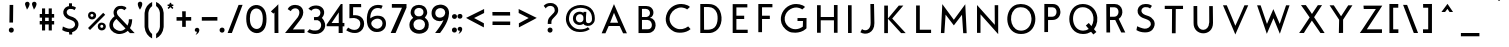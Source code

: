 SplineFontDB: 1.0
FontName: Beteckna
FullName: Beteckna
FamilyName: Beteckna
Weight: Medium
Copyright: Drawn by Johan Mattsson
Version: 001.400
ItalicAngle: 0
UnderlinePosition: -100
UnderlineWidth: 50
Ascent: 800
Descent: 200
NeedsXUIDChange: 1
XUID: [1021 458 2099711872 4098597]
UniqueID: 4098683
FSType: 0
OS2Version: 3
OS2_WeightWidthSlopeOnly: 0
OS2_UseTypoMetrics: 1
CreationTime: 1176121501
ModificationTime: 1179329523
PfmFamily: 17
TTFWeight: 500
TTFWidth: 5
LineGap: 90
VLineGap: 0
Panose: 2 0 6 3 0 0 0 0 0 0
OS2TypoAscent: 0
OS2TypoAOffset: 1
OS2TypoDescent: 0
OS2TypoDOffset: 1
OS2TypoLinegap: 0
OS2WinAscent: 0
OS2WinAOffset: 1
OS2WinDescent: 0
OS2WinDOffset: 1
HheadAscent: 0
HheadAOffset: 1
HheadDescent: 0
HheadDOffset: 1
OS2SubXSize: 650
OS2SubYSize: 699
OS2SubXOff: 0
OS2SubYOff: 479
OS2SupXSize: 650
OS2SupYSize: 699
OS2SupXOff: 0
OS2SupYOff: 0
OS2StrikeYSize: 49
OS2StrikeYPos: 258
OS2Vendor: 'PfEd'
ScriptLang: 1
 1 latn 1 dflt 
TableOrder: GPOS 1
	'kern'
LangName: 1033 "" "" "" "FontForge 1.0 : Beteckna : 15-5-2007" 
Encoding: UnicodeBmp
UnicodeInterp: none
NameList: Adobe Glyph List
DisplaySize: -96
AntiAlias: 1
FitToEm: 1
WinInfo: 64 8 5
BeginPrivate: 8
BlueValues 15 [-20 0 688 707]
BlueScale 8 0.039625
BlueFuzz 1 1
StdHW 4 [82]
StdVW 4 [92]
SnapStemH 4 [82]
SnapStemV 7 [86 92]
ExpansionFactor 4 0.06
EndPrivate
BeginChars: 65537 115
StartChar: .notdef
Encoding: 65536 -1 0
Width: 500
Flags: MW
HStem: 0 50<100 400 100 450> 483 50<100 400 100 100>
VStem: 50 50<50 50 50 483> 400 50<50 483 483 483>
Fore
50 0 m 1
 50 533 l 1
 450 533 l 1
 450 0 l 1
 50 0 l 1
100 50 m 1
 400 50 l 1
 400 483 l 1
 100 483 l 1
 100 50 l 1
EndSplineSet
EndChar
StartChar: space
Encoding: 32 32 1
Width: 436
Flags: HMW
EndChar
StartChar: exclam
Encoding: 33 33 2
Width: 638
Flags: MW
HStem: 66.5781 1.92188
VStem: 270.738 124.523 285.438 90.562 290.719 90.562
Fore
290.719 695.938 m 1x90
 381.281 695.938 l 1x90
 376 255 l 1
 285.438 255 l 1xa0
 290.719 695.938 l 1x90
270.738 66.5781 m 0x80
 270.738 148.236 395.262 150.16 395.262 68.5 c 0
 395.262 -18.9209 270.738 -17.9619 270.738 66.5781 c 0x80
EndSplineSet
EndChar
StartChar: quotedbl
Encoding: 34 34 3
Width: 340
Flags: MW
HStem: 558 141
VStem: 25.7688 114.5 199.769 114.5
Fore
74.2686 558 m 1
 95.2686 591 129.001 626.5 140.27 696 c 1
 140.27 777.66 25.624 771.58 25.7686 699 c 0
 24.3115 671.697 65.2686 594 74.2686 558 c 1
248.269 558 m 1
 269.269 591 303.001 626.5 314.269 696 c 1
 314.269 777.66 199.624 771.58 199.769 699 c 0
 198.312 671.697 239.269 594 248.269 558 c 1
EndSplineSet
EndChar
StartChar: numbersign
Encoding: 35 35 4
Width: 455
Flags: MW
HStem: 219.103 86.695<345.445 345.445> 389.63 90.696<178.164 178.164>
VStem: 100.469 77.695<69.5 219.349 69.5 219.453 69.5 219.453 306.149 389.63 480.43 620> 267.75 77.695<69.5 219.103 69.5 219.207 69.5 219.207 305.902 389.384 480.184 620>
Fore
100.469 620 m 1
 178.164 620 l 1
 178.164 480.326 l 1
 267.75 480.184 l 1
 267.75 620 l 1
 345.445 620 l 1
 345.445 480.079 l 1
 404 480 l 1
 404 389.305 l 1
 345.445 389.384 l 1
 345.445 305.798 l 1
 404 305.719 l 1
 404 219.023 l 1
 345.445 219.103 l 1
 345.445 69.5 l 1
 267.75 69.5 l 1
 267.75 219.207 l 1
 178.164 219.349 l 1
 178.164 69.5 l 1
 100.469 69.5 l 1
 100.469 219.453 l 1
 42.6953 219.531 l 1
 42.6953 306.227 l 1
 100.469 306.149 l 1
 100.469 389.735 l 1
 42.6953 389.812 l 1
 42.6953 480.508 l 1
 100.469 480.43 l 1
 100.469 620 l 1
178.164 389.63 m 1
 178.164 306.044 l 1
 267.75 305.902 l 1
 267.75 389.488 l 1
 178.164 389.63 l 1
EndSplineSet
EndChar
StartChar: dollar
Encoding: 36 36 5
Width: 733
Flags: MW
HStem: 657.5 25.039<253.425 400>
VStem: 325 75<657.5 750> 330 75<-30 110>
Fore
330 110 m 1xa0
 405 110 l 1
 405 -30 l 1
 329.5 -30.5 l 1
 330 110 l 1xa0
325 750 m 1xc0
 400 750 l 1
 400 657.5 l 1
 324.5 657 l 1
 325 750 l 1xc0
351.4 682.539 m 0
 417.969 682.539 457.156 676.086 501.688 640.133 c 1
 460.719 578.367 l 1
 429.547 606.023 392.853 615.003 345.166 610.172 c 0
 257.656 598.648 222.477 479.727 353.844 429.023 c 2
 426.658 403.672 l 2
 504.588 373.711 604.555 279.219 544.438 143.242 c 0
 516.092 79.127 455.604 9.57031 288.611 32.6172 c 0
 216.614 45.9033 200.656 56.5859 156.125 80.5547 c 1
 172.156 169.977 l 1
 230.812 142.082 262.53 130.534 294.4 122.039 c 0
 350.064 103.602 421.977 113.281 462.055 173.203 c 0
 499.906 230.82 463.445 299.56 402.166 320.703 c 0
 375.447 332.227 359.506 339.32 330.688 349.742 c 0
 103.451 419.984 155.45 682.539 351.4 682.539 c 0
EndSplineSet
EndChar
StartChar: percent
Encoding: 37 37 6
Width: 560
Flags: MW
HStem: 82.5615 430.415
VStem: 75.9824 58.0176<423.56 471.606 423.56 515.309> 212.052 66.804<423.839 472.717> 319.126 62.178<148.661 201.031 148.661 240.997> 457.923 64.077<148.966 202.243>
Fore
381.304 175.301 m 0
 381.304 122.022 457.923 121.42 457.923 176.512 c 0
 457.923 227.974 381.304 226.762 381.304 175.301 c 0
319.126 173.507 m 0
 319.126 308.488 522 289.407 522 171 c 0
 522 44.2402 319.126 33.7627 319.126 173.507 c 0
134 448 m 0
 134 399.121 212.052 398.568 212.052 449.111 c 0
 212.052 496.324 134 495.212 134 448 c 0
75.9824 447.818 m 0
 75.9824 582.8 278.856 563.719 278.856 445.312 c 0
 278.856 318.552 75.9824 308.074 75.9824 447.818 c 0
455 512.976 m 1
 504.85 463.127 l 1
 125.698 82.5615 l 1
 75.8486 132.411 l 1
 455 512.976 l 1
EndSplineSet
EndChar
StartChar: ampersand
Encoding: 38 38 7
Width: 754
Flags: MW
HStem: -22.5 77.475
VStem: 547 83<346 346>
Fore
302.5 410 m 2
 225.44 488.628 239.494 541.434 270 577.5 c 0
 310.103 624.913 406.5 612 434 572 c 1
 489 624.5 l 1
 459 687 303.384 705.961 232.5 650 c 0
 192.09 618.097 127.984 536.986 188.403 421.424 c 1
 128.997 377.82 32.7372 280.831 66.5 150 c 0
 99 30 224 -30 326.5 -22.5 c 0
 413.277 -13.6516 475.233 16.7406 519.475 57.0798 c 1
 574 0 l 1
 692.5 0 l 1
 574.014 124.562 l 1
 622.207 205.885 628.936 299.167 630 346 c 1
 547 346 l 1
 550.049 298.956 539.195 240.334 513.679 187.991 c 1
 302.5 410 l 2
235.319 354.548 m 1
 463.545 115.63 l 1
 431.53 82.9455 390.139 59.8078 339 55 c 0
 291.5 50 181.5 85 154 170 c 0
 130.413 238.616 178.552 309.07 235.319 354.548 c 1
EndSplineSet
EndChar
StartChar: quotesingle
Encoding: 39 39 8
Width: 154
Flags: HMW
HStem: 558 141
VStem: 19.7686 114.5
Fore
74.2686 558 m 1
 91 581 132.269 647.5 132.269 699 c 1
 132.269 780.66 19.624 771.58 19.7686 699 c 1
 19.7686 645.5 58.5 581.5 74.2686 558 c 1
EndSplineSet
EndChar
StartChar: parenleft
Encoding: 40 40 9
Width: 268
Flags: MW
VStem: 39.9069 94.4082 41.0641 93.1416
Fore
39.9072 147.5 m 0x00
 52.7246 6.37695 129.4 -87.9668 228.019 -136.316 c 1
 228.019 -24.2119 l 1
 179.596 13.7021 144.027 70.8574 134.355 147.5 c 0
 132.628 161.194 133.112 494.688 134.206 505 c 0
 142.221 580.593 178.616 636.345 228.839 672.476 c 1
 228.839 775.211 l 1
 127.824 730.301 49.8301 639.623 39.9072 502.5 c 0
 39.2002 492.735 38.6611 161.224 39.9072 147.5 c 0x00
EndSplineSet
EndChar
StartChar: parenright
Encoding: 41 41 10
Width: 295
Flags: MW
VStem: 147.185 94.4082 147.294 93.1416
Fore
241.593 150 m 0x80
 228.775 8.87695 152.1 -85.4668 53.4814 -133.816 c 1
 53.4814 -21.7119 l 1
 101.904 16.2021 137.473 73.3574 147.145 150 c 0
 148.872 163.694 148.388 497.187 147.294 507.5 c 0x40
 139.279 583.093 102.884 638.845 52.6611 674.976 c 1
 52.6611 777.711 l 1
 153.676 732.801 231.67 642.123 241.593 505 c 0
 242.3 495.235 242.839 163.724 241.593 150 c 0x80
EndSplineSet
EndChar
StartChar: asterisk
Encoding: 42 42 11
Width: 212
Flags: HMW
HStem: 678.125 38.272<179.688 179.794>
VStem: 92 40<732.669 732.671>
Fore
179.688 678.125 m 1
 185.805 697.601 l 1
 179.794 716.397 l 1
 147.336 716.667 l 2
 142.396 716.667 132.138 725.328 132 732.669 c 2
 132 732.671 l 1
 132.197 755.201 l 1
 112.001 758.567 l 1
 92.2061 755.804 l 5
 92 732.669 l 2
 91.8018 726.689 82.0234 715.294 77.3301 715.332 c 2
 42.5469 715.909 l 1
 37.7969 697.602 l 1
 43 678.125 l 1
 69.3281 678.125 l 2
 76.6667 678.667 82 672 74.667 665.998 c 2
 41.1172 633.713 l 1
 50.2002 616.801 l 1
 67.5 605 l 1
 107.667 644.581 l 1
 107.667 644.581 110.313 647.063 112.616 647.153 c 0
 114.616 647.231 117 644.978 117 644.978 c 1
 157.5 605 l 1
 173.802 616.798 l 1
 183.883 633.713 l 1
 151.332 666.024 l 2
 145.329 670.67 142.667 678 151.337 677.999 c 2
 179.688 678.125 l 1
EndSplineSet
EndChar
StartChar: plus
Encoding: 43 43 12
Width: 495
Flags: MW
HStem: 315.656 90.5625
VStem: 203.438 90.5625 206.887 86.5615
Fore
430.5 315.656 m 1xa0
 430.5 406.219 l 1
 293.448 404.78 l 1xa0
 294 549 l 1
 203.438 549 l 1xc0
 206.887 403.496 l 1
 64 404.562 l 1
 64 314 l 1
 204.171 314.935 l 1
 204.656 160 l 1
 295.219 160 l 1
 294.732 315.218 l 1
 430.5 315.656 l 1xa0
EndSplineSet
KernsSLIFO: 21 -107 0 0 19 -108 0 0
EndChar
StartChar: comma
Encoding: 44 44 13
Width: 154
Flags: MW
HStem: -55 124
VStem: 19.7617 114.5
Fore
19.7617 69 m 0
 19.6172 141.58 134.262 147.66 134.262 66 c 0
 133.262 -3.5 63.2617 -40.5 38.7617 -55 c 1
 54.541 -35.9619 88.2617 35 63.7617 28 c 0
 42.2617 21.5 18.877 41.543 19.7617 69 c 0
EndSplineSet
EndChar
StartChar: hyphen
Encoding: 45 45 14
Width: 480
Flags: MW
HStem: 315.656 90.5625
Fore
434.5 315.656 m 1
 434.5 406.219 l 1
 45.5 405 l 1
 45.5 314.438 l 1
 434.5 315.656 l 1
EndSplineSet
EndChar
StartChar: period
Encoding: 46 46 15
Width: 154
Flags: MW
HStem: 64.0781 1.92188
VStem: 14.7383 124.523
Fore
14.7383 64.0781 m 1
 14.7383 64.0781 l 1
 14.7383 145.736 139.262 147.66 139.262 66 c 0
 139.262 -21.4209 14.7383 -20.4619 14.7383 64.0781 c 1
EndSplineSet
EndChar
StartChar: slash
Encoding: 47 47 16
Width: 500
Flags: MW
HStem: 0 21G<65.5 172.287 65.5 65.5>
VStem: 65.5 374.506
Fore
172.287 0 m 1
 65.5 0 l 1
 340 702.5 l 1
 440.006 703.701 l 1
 172.287 0 l 1
EndSplineSet
KernsSLIFO: 16 -168 0 0
EndChar
StartChar: zero
Encoding: 48 48 17
Width: 569
Flags: MW
VStem: 31.2197 91.3818 445.108 92.501<357.5 407.447>
Fore
122.602 366.92 m 0
 122.602 279.021 135.702 215.387 167.108 170.836 c 0
 226.585 86.4678 336.021 75.2998 396.108 154.897 c 0
 428.337 197.592 445.108 267.673 445.108 360 c 0
 445.108 454.894 425.752 523.225 388.108 564.67 c 0
 322.462 636.945 211.488 628.458 157.108 535.496 c 0
 133.592 495.295 122.602 438.482 122.602 366.92 c 0
31.2197 360.797 m 0
 31.2197 456.562 49.667 533.02 85.1084 588.229 c 0
 172.08 723.711 348.304 736.271 452.108 628.814 c 0
 506.922 572.074 537.609 481.591 537.609 357.5 c 0
 540.014 239.09 516.99 147.587 473.029 88 c 0
 378.38 -40.2988 196.85 -28.542 99.1084 101.368 c 0
 53.4355 162.072 31.2197 246.886 31.2197 360.797 c 0
EndSplineSet
KernsSLIFO: 17 -23 0 0
EndChar
StartChar: one
Encoding: 49 49 18
Width: 391
Flags: MW
HStem: 0 21G<163.56 261.06 163.56 163.56>
VStem: 161.13 97.43<512.645 604.689>
Fore
161.13 512.645 m 1
 135.44 484.822 l 1
 72.9404 539.822 l 1
 206.69 665.76 l 1
 257.94 719.822 l 1
 258.56 605 l 1
 258.69 604.822 l 1
 258.56 604.689 l 1
 259.98 77.625 l 1
 260.998 77.625 l 1
 261.06 0 l 1
 163.56 0 l 1
 163.498 77.625 l 1
 162.418 77.625 l 1
 161.13 512.645 l 1
EndSplineSet
EndChar
StartChar: two
Encoding: 50 50 19
Width: 540
Flags: MW
HStem: -0.5625 89.0068
VStem: 26.5 487<0 90.5625>
Fore
26.5 0 m 1
 341.5 389 l 2
 411.5 495 393.5 595 305.5 615 c 0
 266.3 623.909 190.5 606 170.5 546 c 1
 92.5 596 l 1
 140.5 696 236.468 702.941 284.5 702 c 0
 488.5 698 551.5 494 393.5 312 c 2
 221.3 88.4443 l 1
 513.5 90.5625 l 1
 513.5 0 l 1
 126.5 -0.5625 l 1
 126.5 0 l 1
 26.5 0 l 1
EndSplineSet
EndChar
StartChar: three
Encoding: 51 51 20
Width: 510
Flags: MW
HStem: -8 88 334 80<283.57 293.07>
VStem: 29.0703 368.539
Fore
283.57 414 m 1
 342.665 423.901 381.07 508 351.07 568 c 0
 336.086 597.97 309.943 612.529 277.07 620 c 0
 238.469 627.489 165 624 135 572 c 1
 59 620 l 1
 115 696 214.968 702.941 263 702 c 0
 441.321 698.504 516.531 519.267 397.609 391.378 c 1
 574.595 208.14 444.301 -7.88184 243.07 -8 c 0
 191.996 -9.88086 123.07 -6 29.0703 44 c 1
 87.3105 111.9 l 1
 163.782 75.1562 203.07 78 247.07 80 c 0
 397.07 80 429.07 288 293.07 334 c 1
 201.57 334.5 l 1
 199.07 412 l 1
 283.57 414 l 1
EndSplineSet
EndChar
StartChar: four
Encoding: 52 52 21
Width: 477
Flags: MW
HStem: 0 21G<316.75 416.75 316.75 316.75> 161.5 81.1855 702 20G<371.75 413.75 413.75 413.75>
VStem: 319.25 94.5
Fore
319.361 242.689 m 1
 319.25 511 l 1
 139.861 242.686 l 1
 319.361 242.689 l 1
413.75 722 m 1
 414.2 244.5 l 1
 460.25 244.5 l 1
 459.25 159 l 1
 416.75 159 l 1
 416.75 0 l 1
 316.75 0 l 1
 316.75 161.5 l 1
 123.75 161.5 l 1
 16.75 162.5 l 1
 16.75 205 l 1
 371.75 722 l 1
 413.75 722 l 1
EndSplineSet
EndChar
StartChar: five
Encoding: 53 53 22
Width: 509
Flags: MW
HStem: 4 78.5<209.338 371.757> 352.5 70<201.257 227.021> 620 80<203.757 402.757>
VStem: 110.257 91
Fore
111.257 700 m 1
 110.257 347.5 l 1
 227.021 352.5 l 2
 267.756 350.062 310.248 336.323 343.521 310 c 0
 422.522 247.5 378.287 84.5059 245.257 82.5 c 0
 173.419 82.5 140.919 97.5 78.4189 135 c 1
 30.4189 73 l 1
 80.4189 38 165.919 0 249.257 4 c 0
 494.257 4 540.757 284 399.257 379 c 0
 340.477 418.464 293.757 425 201.257 422.5 c 1
 203.757 620 l 1
 405.257 620 l 1
 402.757 700 l 1
 111.257 700 l 1
EndSplineSet
EndChar
StartChar: six
Encoding: 54 54 23
Width: 590
Flags: HMW
VStem: 445 86.473<195.046 264.948 195.046 267.531>
Fore
50 270 m 0
 47.4316 325.226 35 437.5 87.5 560 c 0
 125.748 649.246 223.5 702.5 316 702.5 c 0
 378.429 702.529 417.5 695 442.5 680 c 1
 405 602.5 l 1
 397 610.5 372.5 625 315 625 c 0
 207.239 625 132.5 532.5 132.5 375 c 1
 132.5 370.533 132.604 369.021 133.166 366.67 c 1
 202.5 420 260.176 432.018 312.5 432.882 c 0
 391.33 434.184 448.833 406.667 472.5 377.5 c 1
 500 342.5 522.393 323.534 524.966 229.682 c 1
 525.863 172.485 501.796 121.796 470 90 c 0
 418.993 38.9932 365.592 25.0283 287.5 25 c 0
 203.448 24.9697 140.56 66.2842 95 132.5 c 0
 72.083 165.806 52 227 50 270 c 0
156.5 245.5 m 0
 156.5 153.696 255 104 310 106.5 c 0
 372.635 109.347 438 162.5 438 238 c 0
 438 302.5 402.145 340.748 347.5 355.5 c 0
 310.633 362.229 298.476 360.463 262.5 351.5 c 0
 210.026 335.471 156.5 289.5 156.5 245.5 c 0
EndSplineSet
EndChar
StartChar: seven
Encoding: 55 55 24
Width: 481
Flags: MW
HStem: 0 21G<41.8516 164.639 164.639 164.639> 598.5 92.5<71.8242 71.8242 71.8242 324.736>
Fore
71.8242 691 m 1
 71.7363 598.5 l 1
 324.736 598.5 l 1
 41.8516 0 l 1
 164.639 0 l 1
 439.148 603.102 l 1
 437.764 606.273 l 1
 437.764 690 l 1
 71.8242 691 l 1
EndSplineSet
EndChar
StartChar: eight
Encoding: 56 56 25
Width: 555
Flags: HMW
VStem: 35.1719 101.3 65.8623 91.5986 387.805 93.0576 425.355 94.4727
Fore
65.8623 505 m 0x40
 65.8623 568.476 93.9785 629.549 134.862 660.786 c 0
 173.39 690.224 222.962 703.266 272 703.365 c 4
 320.111 703.463 367.71 691.139 403.862 665.767 c 0
 447.849 634.821 480.862 571.945 480.862 505 c 0x60
 478.862 469 456.862 431 420.744 382.627 c 1
 474.862 347 519.828 289.434 519.828 206.831 c 0x10
 519.828 149.628 508.699 106.463 480.862 71.1494 c 0
 434.756 12.6592 356.954 -17.291 278.862 -17.3193 c 0
 194.81 -17.3496 113.422 17.1279 67.8623 83.3438 c 0
 44.9453 116.65 35.1719 156.173 35.1719 205.778 c 0xa0
 35.1719 286.405 79.8623 343 130.118 379.46 c 1
 88.4863 423.93 67.8623 465 65.8623 505 c 0x40
136.472 211.711 m 1x90
 136.472 211.711 l 1
 136.472 29.5771 425.355 23.8477 425.355 212.184 c 0
 425.355 281.245 380.377 323.123 325.733 337.875 c 0
 288.866 344.605 267.313 345.311 231.337 336.348 c 0
 178.864 320.319 136.472 278.756 136.472 211.711 c 1x90
303.37 418.989 m 0
 350.213 429.671 387.805 464.739 387.805 524.997 c 0
 387.805 662.812 157.461 661.418 157.461 523.607 c 0x60
 157.461 463.579 194.475 428.192 243.148 418.325 c 0
 263.191 416.245 283.268 416.588 303.37 418.989 c 0
EndSplineSet
EndChar
StartChar: nine
Encoding: 57 57 26
Width: 515
Flags: HMW
VStem: 38.8848 93.0986 380.926 95.0576
Fore
131.983 501 m 0
 131.983 354.945 305.983 362 355.983 436 c 0
 371.983 456.5 379.663 492.66 380.926 507.997 c 0
 377.983 668 131.983 657 131.983 501 c 0
38.8848 495.393 m 0
 38.8848 634.977 143.254 705.581 250 709.618 c 0
 363.199 713.899 479.071 643.196 475.983 496 c 1
 475.875 490.839 476.327 500.945 475.983 496 c 1
 468.483 381 434 238 251.983 0 c 5
 127.983 1 l 1
 196.562 88.9209 302.5 227.5 337.925 322.5 c 0
 341.617 332.402 335.206 312.318 337.925 322.5 c 1
 307.983 302 268.626 295.844 237.983 296 c 0
 140.14 296.5 38.8848 360.997 38.8848 495.393 c 0
EndSplineSet
EndChar
StartChar: colon
Encoding: 58 58 27
Width: 161
Flags: MW
HStem: 79.0781 1.92188 412.873 1.82652
VStem: 23.4883 124.523 24.9883 124.523
Fore
23.4883 79.0781 m 0xa0
 23.4883 160.736 148.012 162.66 148.012 81 c 0
 148.012 -6.4209 23.4883 -5.46191 23.4883 79.0781 c 0xa0
24.9883 412.873 m 0x10
 24.9883 490.479 149.512 492.308 149.512 414.699 c 0
 149.512 331.616 24.9883 332.527 24.9883 412.873 c 0x10
EndSplineSet
EndChar
StartChar: semicolon
Encoding: 59 59 28
Width: 154
Flags: MW
HStem: -32.5 124 418.515 1.8157
VStem: 11.7383 124.523 16.7617 114.5
Fore
16.7617 91.5 m 0x90
 16.6172 164.08 131.262 170.16 131.262 88.5 c 0
 130.262 19 60.2617 -18 35.7617 -32.5 c 1
 51.541 -13.4619 85.2617 57.5 60.7617 50.5 c 0
 39.2617 44 15.877 64.043 16.7617 91.5 c 0x90
11.7383 418.515 m 0x20
 11.7383 495.661 136.262 497.479 136.262 420.331 c 0
 136.262 337.739 11.7383 338.646 11.7383 418.515 c 0x20
EndSplineSet
EndChar
StartChar: less
Encoding: 60 60 29
Width: 618
Flags: MW
HStem: 136 460<522 528>
VStem: 76 452<374 596>
Fore
528 596 m 1
 135.051 402.285 l 1
 76 374 l 1
 152.031 330.918 l 1
 522 136 l 1
 523 239.112 l 1
 277.006 370.84 l 1
 528 496 l 1
 528 596 l 1
EndSplineSet
EndChar
StartChar: equal
Encoding: 61 61 30
Width: 665
Flags: MW
HStem: 201 88<112 114> 439 88<110 112>
Fore
114 289 m 1
 112 201 l 1
 554 200 l 1
 556 288 l 1
 114 289 l 1
110 527 m 1
 112 439 l 1
 554 438 l 1
 552 526 l 1
 110 527 l 1
EndSplineSet
EndChar
StartChar: greater
Encoding: 62 62 31
Width: 618
Flags: MW
HStem: 136 460<92 98>
VStem: 92 452<374 596 374 596>
Fore
92 596 m 1
 484.949 402.285 l 1
 544 374 l 1
 467.969 330.918 l 1
 98 136 l 1
 97 239.112 l 1
 342.994 370.84 l 1
 92 496 l 1
 92 596 l 1
EndSplineSet
EndChar
StartChar: question
Encoding: 63 63 32
Width: 548
Flags: MW
HStem: 64.0781 1.92188 677.5 71.912
VStem: 189.221 124.523 194.386 91.126 369.483 85.892
Fore
254.483 677.5 m 0xd8
 323.279 677.5 366.983 642.5 369.483 562.5 c 0
 370.744 522.168 334.212 489.015 306.975 461.715 c 2
 264.049 415.895 l 2
 219.594 370.09 194.386 336.207 194.386 252.753 c 2
 193.357 220 l 1
 284.483 220 l 1
 285.512 236.793 l 2
 285.512 300.598 284.317 313.677 336.085 369.594 c 2
 378.062 413.861 l 2
 430.587 467.941 455.375 510.828 455.375 567.737 c 0
 455.375 676.065 380.111 749.412 261.17 749.412 c 0
 183.59 749.412 134.483 725 92.625 678.744 c 1
 145 612.5 l 1
 150 630 186.739 677.5 254.483 677.5 c 0xd8
189.222 64.0781 m 0x80
 189.222 145.736 313.745 147.66 313.745 66 c 0
 313.745 -21.4209 189.222 -20.4619 189.222 64.0781 c 0x80
EndSplineSet
EndChar
StartChar: at
Encoding: 64 64 33
Width: 905
Flags: HW
HStem: -97 67.5<427 427> 522.5 70<350.25 557.53>
VStem: 87.75 77.5<181.25 306.25 181.25 321.124> 265.973 73.668 740.28 70.9697
Fore
695 89.5 m 1
 633.5 50.5 580.751 18 438.5 18 c 0
 211 18 97.5 202 97.5 349.5 c 0
 97.5 434.944 125.618 522.364 182.191 590 c 0
 242.974 662.67 360 709.5 463.5 709.5 c 0
 560 709.5 658.514 680.897 715 631.549 c 0
 790.673 565.439 821 467.482 821 371 c 0
 821 299.5 811.5 261 753.75 210.5 c 0
 684.093 149.588 566.93 166.137 537 226 c 1
 440.903 160.089 276.071 204.838 273.723 363.316 c 0
 271.473 515.189 413.071 568.586 510.724 524.553 c 0
 519.648 520.528 530.63 513.456 536.485 504.089 c 1
 536.094 535.312 l 1
 608.757 535.312 l 1
 603.53 431.733 590.941 380.155 604.757 276.576 c 1
 616.723 241.192 680.25 230 712.25 262 c 0
 742.629 292.379 749.75 299.5 750.03 367 c 0
 750.344 442.596 725.988 518.343 670 571.225 c 0
 624.153 614.529 537.5 638.5 465 638.5 c 0
 377.5 638.5 279.952 602.192 234.159 542.5 c 0
 192.949 488.782 175 419.365 175 349.5 c 0
 175 247 271.047 89.4482 438.5 85.5 c 0
 565.75 82.5 602.999 112.5 646.499 139.5 c 1
 695 89.5 l 1
347.391 366.43 m 0
 347.391 247.926 505.967 228.39 533.666 326.58 c 0
 537.513 338.431 535.204 398.529 533.666 408.688 c 0
 505.196 514.497 347.391 490.017 347.391 366.43 c 0
EndSplineSet
EndChar
StartChar: A
Encoding: 65 65 34
Width: 814
Flags: MW
HStem: 183.371 82.3184
Fore
399.494 731.299 m 1
 439.99 638.658 l 1
 722.834 1.05664 l 1
 628.033 1.05664 l 1
 542.023 183.371 l 1
 267.342 183.371 l 1
 185.953 1.05664 l 1
 91.166 1.05664 l 1
 368.623 655.639 l 1
 399.494 731.299 l 1
504.111 265.689 m 1
 400.068 513.684 l 1
 303.408 265.689 l 1
 504.111 265.689 l 1
EndSplineSet
KernsSLIFO: 91 78 0 0 90 -105 0 0 89 77 0 0 88 -218 0 0 87 -199 0 0 85 -121 0 0 84 51 0 0 83 47 0 0 81 49 0 0 78 41 0 0 77 52 0 0 76 51 0 0 75 96 0 0 73 41 0 0 72 -42 0 0 71 49 0 0 69 45 0 0 67 40 0 0 66 86 0 0 59 57 0 0 58 -119 0 0 57 62 0 0 56 -208 0 0 55 -199 0 0 53 -121 0 0 51 42 0 0 49 44 0 0 45 50 0 0 44 47 0 0 43 67 0 0 40 -42 0 0 39 44 0 0 37 45 0 0 35 40 0 0 34 86 0 0 28 152 0 0 27 159 0 0 15 158 0 0 13 151 0 0
EndChar
StartChar: B
Encoding: 66 66 35
Width: 704
Flags: MW
HStem: 1.3125 93.625<364.216 364.216> 332.688 50.336 333.562 73.126 615.057 72.515
VStem: 137.948 86.557<94.9375 333.562 406.688 615.932>
Fore
137.948 687.572 m 1xd8
 337.091 687.572 l 1
 340.591 686.26 l 1
 527.04 690.043 569.915 447.365 426.961 386.444 c 0
 424.23 385.28 425.273 383.182 426.181 383.045 c 2
 426.444 383.024 l 2
 617.104 374.719 627.318 -6.48376 364.216 1.3125 c 1
 354.591 0 l 1
 186.511 0.4375 l 1
 186.511 0.875 l 1
 137.948 -0.4375 l 1
 137.948 687.572 l 1xd8
224.505 615.932 m 1
 224.505 406.688 l 1
 336.216 406.688 l 2xb8
 462.476 423.764 450.197 611.953 321.341 615.057 c 1
 321.341 615.932 l 1
 224.505 615.932 l 1
224.505 333.562 m 1
 224.505 94.9375 l 1
 377.777 94.9375 l 2
 515.085 97.2891 495.697 329.584 366.841 332.688 c 1xd8
 366.841 333.562 l 1
 224.505 333.562 l 1
EndSplineSet
KernsSLIFO: 90 -54 0 0 88 -131 0 0 87 -65 0 0 85 -45 0 0 59 -50 0 0 58 -69 0 0 57 -45 0 0 56 -66 0 0 55 -65 0 0 53 -45 0 0 28 97 0 0 27 99 0 0 15 99 0 0 14 75 0 0 13 94 0 0
EndChar
StartChar: C
Encoding: 67 67 36
Width: 858
Flags: MW
HStem: 615.859 86.5293
Fore
512.16 702.389 m 0
 561.078 700.57 613.612 692.908 660.727 670.883 c 1
 661.219 670.869 l 1
 693.553 655.693 698.23 651.32 723.946 628.967 c 1
 653.064 565.533 l 1
 633.362 592.166 550.935 614.369 511.244 615.859 c 0
 403.894 619.852 289.117 550.74 240.623 447.422 c 0
 175.9 309.527 234.305 162.223 372.213 97.5 c 0
 477.732 47.9668 591.434 75.959 679.713 142.5 c 1
 739.713 75 l 1
 617.213 -37.5 405.952 -28.3398 322.213 15 c 0
 137.26 110.703 68.0166 296.922 156.501 485.443 c 0
 222.781 626.674 365.394 707.871 512.16 702.389 c 0
EndSplineSet
KernsSLIFO: 88 -47 0 0 75 44 0 0 72 -55 0 0 68 -42 0 0 66 46 0 0 50 -41 0 0 40 -55 0 0 36 -42 0 0 34 46 0 0 28 133 0 0 27 138 0 0 15 137 0 0 14 -401 0 0 13 132 0 0
EndChar
StartChar: D
Encoding: 68 68 37
Width: 792
Flags: MW
HStem: 0 82.8516<227.314 227.314 227.314 230.951 227.314 378> 615 76.305<224.156 224.156>
VStem: 132.268 91.8882 132.268 95.046<82.8516 82.8516 82.8516 691.305>
Fore
237.951 691.305 m 2xe0
 299.502 693.861 290.52 690.999 347.613 690.744 c 0
 514 690 594 586 624 526 c 0
 712.38 337.003 657.695 87.834 450 16 c 0
 432.201 9.75684 403.128 4.25879 378 0 c 1
 330 0 295.159 -2.36465 230.951 0 c 2
 132.268 0 l 1
 132.268 691.305 l 1
 237.951 691.305 l 2xe0
546.648 476.172 m 0
 513.863 556.809 442.387 615.602 339.246 615.055 c 0
 304.328 614.877 296.686 616.354 224.156 615 c 1xe0
 227.314 82.8516 l 1xd0
 291.928 81.3613 369.843 76.1974 441.963 105.766 c 0
 584 164 579.912 394.373 546.648 476.172 c 0
EndSplineSet
KernsSLIFO: 91 -87 0 0 90 -65 0 0 89 -88 0 0 88 -112 0 0 87 -61 0 0 85 -47 0 0 75 -63 0 0 66 -46 0 0 59 -108 0 0 58 -78 0 0 57 -103 0 0 56 -64 0 0 55 -61 0 0 53 -47 0 0 43 -92 0 0 34 -46 0 0 28 122 0 0 27 121 0 0 15 54 0 0 14 91 0 0 13 48 0 0
EndChar
StartChar: E
Encoding: 69 69 38
Width: 660
Flags: HMW
HStem: 0 82.3047<234.967 517.51 234.967 517.51 234.967 517.51> 329.246 82.7832 608.014 85.3184
VStem: 142.49 92.4766
Fore
142.49 690.332 m 5
 142.49 0 l 1
 517.51 0 l 1
 517.51 82.3047 l 1
 234.967 82.3047 l 1
 234.967 329.246 l 1
 430.104 329.246 l 1
 430.104 412.029 l 1
 234.967 412.029 l 1
 234.967 608.014 l 1
 508.732 608.014 l 1
 508.732 690.332 l 5
 142.49 690.332 l 5
EndSplineSet
KernsSLIFO: 88 -55 0 0 82 -43 0 0 75 46 0 0 72 -77 0 0 68 -61 0 0 50 -62 0 0 48 -54 0 0 40 -77 0 0 36 -61 0 0 28 109 0 0 27 114 0 0 15 113 0 0 13 108 0 0
EndChar
StartChar: F
Encoding: 70 70 39
Width: 619
Flags: MW
HStem: 329.246 82.7832 609.014 82.3184
VStem: 133.386 92.4766
Fore
133.386 691.332 m 1
 133.386 0 l 1
 225.862 -0.0859375 l 1
 225.862 329.246 l 1
 421.001 329.246 l 1
 421.001 412.029 l 1
 225.862 412.029 l 1
 225.862 609.014 l 1
 485.614 609.014 l 1
 485.614 691.332 l 1
 133.386 691.332 l 1
EndSplineSet
KernsSLIFO: 91 -47 0 0 90 48 0 0 75 -144 0 0 72 -48 0 0 68 -46 0 0 66 -142 0 0 59 -68 0 0 50 -46 0 0 43 -173 0 0 40 -48 0 0 36 -46 0 0 34 -142 0 0 28 58 0 0 27 57 0 0 15 -138 0 0 13 -143 0 0
EndChar
StartChar: G
Encoding: 71 71 40
Width: 884
Flags: HMW
HStem: 290 75 632.721 87.3955
VStem: 671.185 90.9131 674.857 88.5801
Fore
763.438 365 m 1xd0
 762.098 116 l 2
 762.098 104 755.32 96.7598 743.864 90.5088 c 1
 673.584 25.9718 573.43 -0.201378 485 -2.5229 c 4
 419.295 -4.24784 360.061 7.19528 324.364 25.8535 c 0
 189.548 96.3186 128.028 205.973 121.205 317.5 c 0
 110.667 489.754 230.607 666.474 412.5 710.17 c 0
 444.63 717.889 478.693 721.457 514.312 720.116 c 0
 563.229 718.275 615.764 710.527 662.878 688.281 c 1
 663.369 688.281 l 1
 695.704 672.953 700.382 668.537 726.098 645.96 c 1
 655.216 581.893 l 1
 635.514 608.791 553.086 631.217 513.396 632.721 c 0
 480.59 633.953 447.09 628.29 415 616.853 c 0
 342.084 590.864 276.449 535.061 242.775 462.6 c 0
 219.02 411.482 211.851 359.084 219.113 310 c 0
 231.636 225.352 287.075 150.559 374.364 109.179 c 0
 409.723 92.4163 446.248 84.9394 482.5 84.9195 c 0
 549.324 84.8829 615.221 110.184 671.185 149.368 c 1xe0
 674.857 290 l 1
 537.438 290 l 1
 538.098 364 l 1
 763.438 365 l 1xd0
EndSplineSet
KernsSLIFO: 88 -66 0 0 82 45 0 0 80 50 0 0 28 134 0 0 27 133 0 0 15 131 0 0 14 104 0 0 13 127 0 0
EndChar
StartChar: H
Encoding: 72 72 41
Width: 764
Flags: MW
HStem: 311.312 82.688
VStem: 150.813 92.312<0.3125 0.3125> 573.625 90.563
Fore
573.625 693.5 m 1
 664.188 693.5 l 1
 664.188 -0.4375 l 1
 573.625 -0.4375 l 1
 573.625 311.312 l 1
 243.125 311.75 l 1
 243.125 0.0625 l 1
 150.813 0.3125 l 1
 150.812 689.562 l 1
 242.936 689.688 l 1
 243.125 617.312 l 1
 243.125 394.438 l 1
 573.625 394 l 1
 573.625 693.5 l 1
EndSplineSet
KernsSLIFO: 28 104 0 0 27 105 0 0 15 105 0 0 14 74 0 0 13 100 0 0
EndChar
StartChar: I
Encoding: 73 73 42
Width: 392
Flags: MW
HStem: 1 21G<151.219 241.781 151.219 151.219>
VStem: 150.219 90.5625
Fore
150.219 695.938 m 5
 240.781 695.938 l 5
 241.781 1 l 5
 151.219 1 l 5
 150.219 695.938 l 5
EndSplineSet
KernsSLIFO: 88 -54 0 0 28 104 0 0 27 105 0 0 15 105 0 0 14 74 0 0 13 100 0 0
EndChar
StartChar: J
Encoding: 74 74 43
Width: 520
Flags: MW
HStem: 680 20G<309.5 400.5 400.5 400.5>
VStem: 309.5 91<700 700> 316.375 93.625<222 227.687>
Fore
100 72 m 1xa0
 100 72 l 1
 197 1.21486 320 64 316.375 227.687 c 2xa0
 309.5 700 l 1
 400.5 700 l 1xc0
 410 222 l 2
 414 -22 195 -92.7852 59 -6.78516 c 1
 100 72 l 1xa0
EndSplineSet
KernsSLIFO: 90 63 0 0 87 51 0 0 85 40 0 0 82 53 0 0 80 58 0 0 58 50 0 0 56 52 0 0 55 51 0 0 53 40 0 0 48 43 0 0 28 142 0 0 27 142 0 0 15 128 0 0 14 113 0 0 13 123 0 0
EndChar
StartChar: K
Encoding: 75 75 44
Width: 799
Flags: MW
VStem: 130.964 92.4902
Fore
495.36 685.762 m 1
 608.604 685.762 l 1
 330.737 362.064 l 1
 668.036 -2.5 l 1
 553.165 -2.5 l 1
 223.454 357.826 l 1
 223.454 -2.5 l 1
 130.964 -2.5 l 1
 130.964 685.762 l 1
 223.454 685.762 l 1
 223.454 361.271 l 1
 495.36 685.762 l 1
EndSplineSet
KernsSLIFO: 91 40 0 0 88 -94 0 0 86 -60 0 0 82 -103 0 0 80 -102 0 0 75 58 0 0 72 -143 0 0 68 -128 0 0 66 48 0 0 54 -60 0 0 50 -121 0 0 48 -117 0 0 40 -143 0 0 36 -128 0 0 34 48 0 0 28 107 0 0 27 118 0 0 15 117 0 0 14 -157 0 0 13 106 0 0
EndChar
StartChar: L
Encoding: 76 76 45
Width: 630
Flags: MW
HStem: 2.24414 82.3047
VStem: 127.49 92.4766
Fore
219.967 690.258 m 1
 219.967 84.5488 l 1
 502.51 84.5488 l 1
 502.51 2.24414 l 1
 127.49 2.24414 l 1
 127.49 690.576 l 1
 219.967 690.258 l 1
EndSplineSet
KernsSLIFO: 91 43 0 0 90 -140 0 0 89 42 0 0 88 -227 0 0 87 -202 0 0 85 -156 0 0 75 61 0 0 72 -61 0 0 68 -46 0 0 66 51 0 0 58 -154 0 0 56 -212 0 0 55 -202 0 0 53 -156 0 0 50 -47 0 0 48 -43 0 0 40 -61 0 0 36 -46 0 0 34 51 0 0 28 124 0 0 27 129 0 0 15 128 0 0 14 -186 0 0 13 123 0 0
EndChar
StartChar: M
Encoding: 77 77 46
Width: 881
Flags: MW
VStem: 122.656 86.625<-1.01172 -1.01172>
Fore
446.5 330.5 m 1
 157.656 722.572 l 1
 122.656 -1.01172 l 1
 209.281 -1.01172 l 1
 239.906 460.043 l 1
 446.5 190.5 l 1
 649.805 456.557 l 1
 680.43 -4.49805 l 1
 767.055 -4.49805 l 1
 732.055 719.086 l 1
 446.5 330.5 l 1
EndSplineSet
KernsSLIFO: 88 -49 0 0 28 104 0 0 27 105 0 0 15 105 0 0 14 74 0 0 13 100 0 0
EndChar
StartChar: N
Encoding: 78 78 47
Width: 831
Flags: MW
VStem: 150.805 86.9395 592.326 87.8691 595.326 84.6943
Fore
237.744 467.393 m 1xa0
 237.744 3.40228 l 1
 150.805 3.40228 l 1
 150.805 699.875 l 1
 595.326 204.266 l 1xa0
 592.326 695.691 l 1
 680.195 695.664 l 1xc0
 680.021 -27.8926 l 1
 237.744 467.393 l 1xa0
EndSplineSet
KernsSLIFO: 88 -53 0 0 28 104 0 0 27 105 0 0 15 105 0 0 14 74 0 0 13 100 0 0
EndChar
StartChar: O
Encoding: 79 79 48
Width: 865
Flags: HMW
HStem: -2.99219 83.8233 627 80.435<251.577 418.541 411.829 418.541>
VStem: 411.829 15.487
Fore
411.829 627 m 1
 411.829 627 l 1
 385.711 627 361.769 623.372 340 616.706 c 0
 222.874 580.844 168.652 457.066 176.816 337.5 c 0
 184.603 223.455 249.147 113.242 370 86.8048 c 0
 387.874 82.8948 406.98 80.8173 427.316 80.8311 c 0
 444.794 80.8197 461.422 82.2591 477.191 85 c 0
 620.501 109.909 692.863 242.305 687.325 370 c 0
 682.438 482.712 616.86 591.761 485.812 620 c 0
 463.122 624.889 438.469 627.356 411.829 627 c 1
418.541 707.435 m 2
 418.541 707.435 l 2
 451.81 707.191 482.781 703.734 511.466 697.5 c 0
 691.317 658.411 781.308 510.131 784.413 360 c 4
 787.746 198.779 690.882 35.4234 497.5 2.85523 c 0
 474.694 -0.985562 450.546 -3.00739 425.062 -2.99219 c 0
 401.306 -3.00682 378.795 -1.11004 357.527 2.5 c 0
 178.362 32.9109 87.349 184.9 82.6908 340 c 0
 78.0739 493.729 158.292 650.514 321.593 695 c 0
 351.185 703.061 383.504 707.435 418.541 707.435 c 2
EndSplineSet
KernsSLIFO: 91 -70 0 0 89 -71 0 0 88 -64 0 0 82 52 0 0 80 57 0 0 75 -48 0 0 59 -91 0 0 58 -51 0 0 57 -86 0 0 48 42 0 0 43 -77 0 0 28 142 0 0 27 141 0 0 15 70 0 0 14 110 0 0 13 65 0 0
EndChar
StartChar: P
Encoding: 80 80 49
Width: 670
Flags: MW
HStem: 303.516 81.8125 609.328 82.25<339.936 340.646>
VStem: 133.708 92.75<3.39062 302.641 3.39062 385.328 385.328 610.203>
Fore
133.708 692.891 m 1
 340.646 691.578 l 2
 601.491 696.992 604.595 301.232 331.376 303.516 c 2
 226.458 302.641 l 1
 226.458 3.39062 l 1
 133.708 1.20312 l 1
 133.708 692.891 l 1
226.458 610.203 m 1
 226.458 385.328 l 1
 334.425 385.328 l 2
 467.083 385.369 478.391 606.238 339.936 609.328 c 2
 226.458 610.203 l 1
EndSplineSet
KernsSLIFO: 91 -58 0 0 89 -55 0 0 88 -77 0 0 75 -147 0 0 66 -131 0 0 59 -79 0 0 57 -70 0 0 43 -176 0 0 34 -131 0 0 28 95 0 0 27 94 0 0 15 -188 0 0 14 79 0 0 13 -193 0 0
EndChar
StartChar: Q
Encoding: 81 81 50
Width: 883
Flags: MW
HStem: -2.99219 83.8233 627 80.435
VStem: 411.829 348.171
Fore
418.541 707.435 m 1
 418.541 707.435 l 1
 783.417 704.762 871.887 315.752 699.852 114.585 c 1
 760 47.5 l 1
 684.844 -14.0938 l 1
 627.695 51.9059 l 1
 573.835 17.6543 506.226 -2.99127 425.062 -2.99216 c 0
 -33.1074 -2.99713 -28.0869 707.435 418.541 707.435 c 1
411.829 627 m 1
 411.829 627 l 1
 91.3242 627 98.5322 80.8273 427.316 80.8312 c 0
 483.129 80.8312 530.276 95.6155 568.457 120.318 c 1
 564.475 124.916 l 1
 496.5 201 l 1
 570 260 l 1
 623.855 199.346 l 1
 635.909 185.902 l 1
 747.393 345.578 681.254 630.602 411.829 627 c 1
EndSplineSet
KernsSLIFO: 90 -47 0 0 88 -82 0 0 87 -44 0 0 82 43 0 0 80 48 0 0 75 45 0 0 58 -60 0 0 56 -47 0 0 55 -44 0 0 28 132 0 0 27 131 0 0 15 112 0 0 14 101 0 0 13 107 0 0
EndChar
StartChar: R
Encoding: 82 82 51
Width: 740
Flags: MW
HStem: 312.625 81.8125 618.438 82.25<338.297 339.172>
VStem: 132.234 92.75 135.703 89.2812 135.703 92.75<0.828125 0.828125>
Fore
132.234 700 m 1xe0
 339.172 700.688 l 2
 556.541 705.199 594.658 431.228 443.297 341.062 c 1
 607.766 0.828125 l 1
 506.703 0.828125 l 1
 355.797 313.5 l 1
 347.525 312.775 338.844 312.556 329.984 312.625 c 2
 224.984 311.75 l 1xd0
 228.453 0.828125 l 1
 135.703 0.828125 l 1xc8
 132.234 700 l 1xe0
224.984 618.312 m 1xe0
 224.984 394.438 l 1
 333.047 394.438 l 2
 465.704 394.478 476.752 615.334 338.297 618.438 c 2
 224.984 618.312 l 1xe0
EndSplineSet
KernsSLIFO: 90 -68 0 0 88 -146 0 0 87 -79 0 0 86 -73 0 0 85 -59 0 0 82 -50 0 0 80 -45 0 0 75 54 0 0 72 -73 0 0 68 -75 0 0 66 44 0 0 58 -81 0 0 56 -80 0 0 55 -79 0 0 54 -73 0 0 53 -59 0 0 50 -68 0 0 48 -60 0 0 40 -73 0 0 36 -75 0 0 34 44 0 0 28 110 0 0 27 118 0 0 15 117 0 0 13 109 0 0
EndChar
StartChar: S
Encoding: 83 83 52
Width: 733
Flags: MW
HStem: 685 20G<245.249 392.628>
VStem: 136 436
Fore
355.257 705 m 0
 430 705 474 698 524 659 c 1
 478 592 l 1
 443 622 401.799 631.74 348.257 626.5 c 0
 250 614 210.5 485 358 430 c 2
 439.757 402.5 l 2
 527.257 370 639.5 267.5 572 120 c 0
 540.173 50.4512 472.257 -25 284.757 0 c 0
 203.918 14.4121 186 26 136 52 c 1
 154 149 l 1
 219.859 118.741 255.473 106.215 291.257 97 c 0
 353.757 77 434.5 87.5 479.5 152.5 c 0
 522 215 481.061 289.565 412.257 312.5 c 0
 382.257 325 364.357 332.695 332 344 c 0
 76.8574 420.195 135.242 705 355.257 705 c 0
EndSplineSet
KernsSLIFO: 88 -111 0 0 59 -40 0 0 28 107 0 0 27 112 0 0 15 111 0 0 14 79 0 0 13 106 0 0
EndChar
StartChar: T
Encoding: 84 84 53
Width: 694
Flags: MW
HStem: 606 80.305<119 576 119 576>
VStem: 298.168 92.832<-0.384766 0> 301.879 92.941<605.195 605.195>
Fore
119 686.305 m 1xa0
 576 686.305 l 1
 576 606 l 1
 394.82 605.195 l 1xa0
 391 0 l 1
 298.168 -0.384766 l 1xc0
 298.059 1.33789 l 1
 301.879 605.195 l 1
 119 606 l 1
 119 686.305 l 1xa0
EndSplineSet
KernsSLIFO: 90 70 0 0 87 58 0 0 85 46 0 0 75 -117 0 0 72 -42 0 0 68 -59 0 0 66 -124 0 0 59 -46 0 0 58 57 0 0 56 59 0 0 55 58 0 0 53 46 0 0 43 -146 0 0 40 -42 0 0 36 -59 0 0 34 -124 0 0 28 -47 0 0 27 -46 0 0 15 -47 0 0 14 -76 0 0 13 -52 0 0
EndChar
StartChar: U
Encoding: 85 85 54
Width: 764
Flags: MW
HStem: 264.266 420.422<139.85 231.245>
VStem: 139.85 92.75 530.057 90.5625 531.412 94.0625
Fore
231.245 684.688 m 1xd0
 232.6 266.453 l 2
 233.119 29.3281 525.096 27.9062 529.225 269.953 c 1
 531.412 267.766 l 1xd0
 530.057 682.5 l 1
 620.619 682.5 l 1xe0
 625.475 265.141 l 2
 629.973 -93.5957 127.039 -77.2715 139.85 264.266 c 2
 138.495 683.375 l 1
 231.245 684.688 l 1xd0
EndSplineSet
KernsSLIFO: 91 -55 0 0 88 -47 0 0 59 -76 0 0 43 -62 0 0 28 116 0 0 27 115 0 0 15 81 0 0 14 86 0 0 13 76 0 0
EndChar
StartChar: V
Encoding: 86 86 55
Width: 831
Flags: W
Fore
522.611 428.609 m 1
 636.533 693.242 l 1
 731.334 693.242 l 1
 407.994 -37 l 1
 377.123 38.6602 l 1
 99.666 693.242 l 1
 194.453 693.242 l 1
 306.908 428.609 l 1
 408.568 180.615 l 1
 522.611 428.609 l 1
EndSplineSet
KernsSLIFO: 90 81 0 0 87 70 0 0 85 57 0 0 83 42 0 0 81 41 0 0 77 44 0 0 76 43 0 0 75 -111 0 0 72 -55 0 0 71 41 0 0 68 -61 0 0 66 -198 0 0 58 68 0 0 56 70 0 0 55 70 0 0 53 57 0 0 50 -43 0 0 45 42 0 0 43 -140 0 0 40 -55 0 0 36 -61 0 0 34 -198 0 0 15 -101 0 0 13 -106 0 0
EndChar
StartChar: W
Encoding: 87 87 56
Width: 963
Flags: W
Fore
462.5 370 m 1
 621.944 -19.2744 l 1
 864 692 l 1
 777.025 692.916 l 1
 618.288 227.824 l 1
 475.688 559 l 1
 459.5 597.5 l 1
 443.29 560.5 l 1
 299.516 226.596 l 1
 140.778 691.688 l 1
 52.5 692.5 l 1
 295.859 -20.5029 l 1
 462.5 370 l 1
EndSplineSet
KernsSLIFO: 90 81 0 0 87 70 0 0 85 57 0 0 83 42 0 0 81 41 0 0 77 44 0 0 76 43 0 0 75 -111 0 0 72 -59 0 0 71 41 0 0 68 -64 0 0 66 -198 0 0 58 68 0 0 56 70 0 0 55 70 0 0 53 57 0 0 50 -45 0 0 45 42 0 0 43 -140 0 0 40 -59 0 0 36 -64 0 0 34 -198 0 0 15 -112 0 0 13 -117 0 0
EndChar
StartChar: X
Encoding: 88 88 57
Width: 835
Flags: W
Fore
128.447 0.400391 m 1
 194.305 92.7539 l 1
 391.51 389.611 l 1
 265.679 569.975 l 1
 174.444 697.6 l 1
 296 698 l 1
 386.054 569.975 l 1
 448.972 476.11 l 1
 518.985 581.502 l 1
 596 696 l 1
 701.514 696.754 l 1
 621.866 576.32 l 1
 622.303 575.883 l 1
 503.175 395.248 l 1
 708.054 89.5996 l 1
 707.616 89.1621 l 1
 765.888 -0.525391 l 1
 661.377 0.228516 l 1
 604.735 83.9805 l 1
 447.001 310.072 l 1
 303.68 92.7539 l 1
 248 0 l 1
 128.447 0.400391 l 1
EndSplineSet
KernsSLIFO: 91 54 0 0 89 53 0 0 82 -64 0 0 80 -64 0 0 75 72 0 0 72 -95 0 0 68 -85 0 0 66 62 0 0 50 -83 0 0 48 -78 0 0 43 43 0 0 40 -95 0 0 36 -85 0 0 34 62 0 0 28 126 0 0 27 134 0 0 15 133 0 0 14 -68 0 0 13 125 0 0
EndChar
StartChar: Y
Encoding: 89 89 58
Width: 704
Flags: MW
VStem: 296.219 105.875<0.375 2.5625> 303.688 98.875
Fore
65 692.5 m 1x40
 170 692.5 l 1
 352.062 417.688 l 1
 530.562 692.5 l 1
 636 692.5 l 1
 403 334 l 1
 402.562 334 l 1x40
 402.094 2.5625 l 1
 296.219 0.375 l 1x80
 303.688 330.438 l 1
 304.125 330.438 l 1
 65 692.5 l 1x40
EndSplineSet
KernsSLIFO: 90 79 0 0 87 68 0 0 85 55 0 0 83 40 0 0 77 42 0 0 76 41 0 0 75 -113 0 0 72 -71 0 0 68 -79 0 0 66 -123 0 0 58 66 0 0 56 68 0 0 55 68 0 0 53 55 0 0 50 -53 0 0 48 -46 0 0 45 40 0 0 43 -142 0 0 40 -71 0 0 36 -79 0 0 34 -123 0 0 15 -46 0 0 13 -51 0 0
EndChar
StartChar: Z
Encoding: 90 90 59
Width: 795
Flags: MW
HStem: 0.400391 92.3535<120.446 186.304> 597.285 84.506
Fore
212.5 682 m 1
 682.211 681.791 l 1
 624.939 592.103 l 1
 625.377 591.666 l 1
 295.679 92.7539 l 1
 674.554 92.7539 l 1
 674.554 2.19141 l 1
 120.446 0.400391 l 1
 186.304 92.7539 l 1
 522.057 597.285 l 1
 218.555 597.494 l 1
 212.5 682 l 1
EndSplineSet
KernsSLIFO: 91 50 0 0 90 60 0 0 89 49 0 0 87 49 0 0 75 68 0 0 72 -43 0 0 66 58 0 0 58 47 0 0 56 49 0 0 55 49 0 0 40 -43 0 0 34 58 0 0 28 131 0 0 27 136 0 0 15 135 0 0 14 -49 0 0 13 130 0 0
EndChar
StartChar: bracketleft
Encoding: 91 91 60
Width: 348
Flags: MW
HStem: 0.494141 91.8238<154.934 283.799 154.934 155> 609.494 92.827<154.5 281.299 154.5 154.566>
VStem: 60.4941 94.0059<702.321 703.701>
Fore
61.2129 0 m 1
 60.4941 703.701 l 1
 154.5 702.5 l 1
 154.5 702.321 l 1
 282.5 702.5 l 1
 281.299 609.494 l 1
 154.566 609.494 l 1
 154.934 92.3179 l 1
 285 92.5 l 1
 283.799 0.494141 l 1
 155 0.494141 l 1
 155 0 l 1
 61.2129 0 l 1
EndSplineSet
EndChar
StartChar: backslash
Encoding: 92 92 61
Width: 492
Flags: MW
HStem: 0 21G<320.213 320.213 320.213 427>
VStem: 52.4941 374.506
Fore
320.213 0 m 1
 52.4941 703.701 l 1
 152.5 702.5 l 1
 427 0 l 1
 320.213 0 l 1
EndSplineSet
EndChar
StartChar: bracketright
Encoding: 93 93 62
Width: 344
Flags: MW
HStem: 0.494141 91.8233 609.494 92.826<53.7012 180.5>
VStem: 180 93.787<0 0 0 0.494125 0 0.494125>
Fore
273.787 0 m 1
 180 -1.52588e-05 l 1
 180 0.494125 l 1
 51.2012 0.494125 l 1
 50 92.5 l 1
 180.065 92.3174 l 1
 180.434 609.494 l 1
 53.7012 609.494 l 1
 52.5 702.5 l 1
 180.5 702.32 l 1
 180.5 702.5 l 1
 274.506 703.701 l 1
 273.787 0 l 1
EndSplineSet
EndChar
StartChar: asciicircum
Encoding: 94 94 63
Width: 605
Flags: MW
HStem: 529.219 204.281<161 312.75>
VStem: 161 290.5<529.219 530>
Fore
451.5 530 m 1
 312.75 733.5 l 1
 161 529.219 l 1
 252.5 530 l 1
 311.5 608 l 1
 364.5 530 l 1
 451.5 530 l 1
EndSplineSet
EndChar
StartChar: underscore
Encoding: 95 95 64
Width: 559
Flags: MW
HStem: -82.5 82.3047<47.5 511>
Fore
511 -0.195312 m 1
 511 -82.5 l 1
 47.5 -82.5 l 1
 47.5 0.123047 l 1
 511 -0.195312 l 1
EndSplineSet
EndChar
StartChar: grave
Encoding: 96 96 65
Width: 1000
Flags: MW
HStem: 791 194<362.5 452.5>
VStem: 301 201.5<837.5 912.5>
Fore
362.5 985 m 1
 301 912.5 l 1
 452.5 791 l 1
 502.5 837.5 l 1
 362.5 985 l 1
EndSplineSet
EndChar
StartChar: a
Encoding: 97 97 66
Width: 814
Flags: MW
HStem: 183.371 82.3184
Fore
399.494 731.299 m 1
 439.99 638.658 l 1
 722.834 1.05664 l 1
 628.033 1.05664 l 1
 542.023 183.371 l 1
 267.342 183.371 l 1
 185.953 1.05664 l 1
 91.166 1.05664 l 1
 368.623 655.639 l 1
 399.494 731.299 l 1
504.111 265.689 m 1
 400.068 513.684 l 1
 303.408 265.689 l 1
 504.111 265.689 l 1
EndSplineSet
KernsSLIFO: 91 78 0 0 90 -105 0 0 89 77 0 0 88 -218 0 0 87 -199 0 0 85 -121 0 0 84 -41 0 0 83 47 0 0 81 49 0 0 78 41 0 0 77 52 0 0 76 51 0 0 75 96 0 0 73 41 0 0 72 -42 0 0 71 49 0 0 69 45 0 0 67 40 0 0 66 86 0 0 59 57 0 0 58 -119 0 0 57 62 0 0 56 -208 0 0 55 -199 0 0 53 -121 0 0 51 42 0 0 49 44 0 0 45 50 0 0 44 47 0 0 43 67 0 0 40 -42 0 0 39 44 0 0 37 45 0 0 35 40 0 0 34 86 0 0 28 152 0 0 27 159 0 0 15 158 0 0 13 151 0 0
EndChar
StartChar: b
Encoding: 98 98 67
Width: 704
Flags: MW
HStem: 1.3125 93.625<364.216 364.216> 332.688 50.336 333.562 73.126 615.057 72.515
VStem: 137.948 86.557
Fore
137.947 687.572 m 1xd0
 337.091 687.572 l 1
 340.591 686.26 l 1
 527.039 690.043 569.914 447.365 426.961 386.444 c 0
 424.229 385.28 425.272 383.182 426.181 383.045 c 2
 426.443 383.024 l 2
 617.104 374.719 627.317 -6.4834 364.216 1.3125 c 1
 354.591 0 l 1
 186.511 0.4375 l 1
 186.511 0.875 l 1
 137.947 -0.4375 l 1
 137.947 687.572 l 1xd0
224.505 615.932 m 1
 224.505 406.688 l 1
 336.216 406.688 l 2xb0
 462.476 423.764 450.196 611.953 321.341 615.057 c 1
 321.341 615.932 l 1
 224.505 615.932 l 1
224.505 333.562 m 1
 224.505 94.9375 l 1
 377.776 94.9375 l 2
 515.085 97.2891 495.696 329.584 366.841 332.688 c 1xd0
 366.841 333.562 l 1
 224.505 333.562 l 1
EndSplineSet
KernsSLIFO: 90 -54 0 0 88 -131 0 0 87 -65 0 0 85 -45 0 0 66 -53 0 0 59 -50 0 0 58 -69 0 0 57 -45 0 0 56 -66 0 0 55 -65 0 0 53 -45 0 0 28 97 0 0 27 99 0 0 15 99 0 0 14 75 0 0 13 94 0 0
EndChar
StartChar: c
Encoding: 99 99 68
Width: 858
Flags: MW
HStem: 615.859 86.5293
Fore
512.16 702.389 m 0
 561.078 700.57 613.611 692.908 660.727 670.883 c 1
 661.219 670.869 l 1
 693.553 655.693 698.229 651.32 723.945 628.967 c 1
 653.063 565.533 l 1
 633.361 592.166 550.935 614.369 511.244 615.859 c 0
 403.894 619.852 289.116 550.74 240.623 447.422 c 0
 175.899 309.527 234.305 162.223 372.213 97.5 c 0
 477.731 47.9668 591.434 75.959 679.713 142.5 c 1
 739.713 75 l 1
 617.213 -37.5 405.951 -28.3398 322.213 15 c 0
 137.26 110.703 68.0166 296.922 156.501 485.443 c 0
 222.78 626.674 365.394 707.871 512.16 702.389 c 0
EndSplineSet
KernsSLIFO: 88 -47 0 0 75 44 0 0 72 -55 0 0 68 -42 0 0 66 46 0 0 50 -41 0 0 40 -55 0 0 36 -42 0 0 34 46 0 0 28 133 0 0 27 138 0 0 15 137 0 0 14 -401 0 0 13 132 0 0
EndChar
StartChar: d
Encoding: 100 100 69
Width: 792
Flags: MW
HStem: 0 82.8516 615 76.305
VStem: 132.268 91.8882 132.268 95.046
Fore
237.951 691.305 m 2xc0
 299.502 693.861 290.52 690.999 347.613 690.744 c 0
 514 690 594 586 624 526 c 0
 712.38 337.003 657.695 87.834 450 16 c 0
 432.201 9.75684 403.128 4.25879 378 0 c 1
 330 0 295.159 -2.36426 230.951 0 c 2
 132.268 0 l 1
 132.268 691.305 l 1
 237.951 691.305 l 2xc0
546.647 476.172 m 0
 513.863 556.809 442.387 615.602 339.246 615.055 c 0
 304.328 614.877 296.686 616.354 224.156 615 c 1
 227.313 82.8516 l 1
 291.928 81.3613 369.843 76.1973 441.963 105.766 c 0
 584 164 579.912 394.373 546.647 476.172 c 0
EndSplineSet
KernsSLIFO: 91 -87 0 0 90 -19 0 0 89 -88 0 0 88 -112 0 0 87 -61 0 0 85 -47 0 0 75 -63 0 0 66 -46 0 0 59 -108 0 0 58 -78 0 0 57 -103 0 0 56 -64 0 0 55 -61 0 0 53 -47 0 0 43 -92 0 0 34 -46 0 0 28 122 0 0 27 121 0 0 15 54 0 0 14 91 0 0 13 48 0 0
EndChar
StartChar: e
Encoding: 101 101 70
Width: 660
Flags: MW
HStem: 0 82.3047 329.246 82.7832 608.014 85.3184
VStem: 142.49 92.4766
Fore
142.49 693.332 m 1
 142.49 0 l 1
 517.51 0 l 1
 517.51 82.3047 l 1
 234.967 82.3047 l 1
 234.967 329.246 l 1
 430.104 329.246 l 1
 430.104 412.029 l 1
 234.967 412.029 l 1
 234.967 608.014 l 1
 508.732 608.014 l 1
 508.732 693.332 l 1
 142.49 693.332 l 1
EndSplineSet
KernsSLIFO: 88 -55 0 0 82 -43 0 0 75 46 0 0 72 -77 0 0 68 -61 0 0 50 -62 0 0 48 -54 0 0 40 -77 0 0 36 -61 0 0 28 109 0 0 27 114 0 0 15 113 0 0 13 108 0 0
EndChar
StartChar: f
Encoding: 102 102 71
Width: 609
Flags: MW
HStem: 329.246 82.7832 609.014 82.3184
VStem: 128.386 92.4766
Fore
128.386 691.332 m 1
 128.386 0 l 1
 220.862 -0.0859375 l 1
 220.862 329.246 l 1
 416.001 329.246 l 1
 416.001 412.029 l 1
 220.862 412.029 l 1
 220.862 609.014 l 1
 480.614 609.014 l 1
 480.614 691.332 l 1
 128.386 691.332 l 1
EndSplineSet
KernsSLIFO: 91 -42 0 0 90 53 0 0 87 41 0 0 75 -139 0 0 74 46 0 0 72 -43 0 0 68 -41 0 0 66 -137 0 0 59 -63 0 0 58 40 0 0 56 42 0 0 55 41 0 0 50 -41 0 0 43 -168 0 0 40 -43 0 0 36 -41 0 0 34 -137 0 0 28 63 0 0 27 62 0 0 15 -133 0 0 13 -138 0 0
EndChar
StartChar: g
Encoding: 103 103 72
Width: 884
Flags: HMW
HStem: 290 75 632.721 87.3955
VStem: 671.185 90.9131 674.858 88.5801
Fore
763.438 365 m 1xc0
 762.099 116 l 2
 762.099 104 755.32 96.7598 743.864 90.5088 c 1
 677.53 29.5957 584.583 2.85892 500 -1.90365 c 0
 428.382 -5.93619 362.759 5.78524 324.364 25.8535 c 0
 267.794 55.4212 224.13 91.8891 191.997 132.5 c 0
 144.691 192.286 122.376 261.052 120.669 330 c 0
 119.14 391.737 134.133 453.62 162.5 509.334 c 0
 190.488 564.305 231.496 613.271 282.5 650.166 c 0
 346.158 696.216 425.388 723.463 514.312 720.116 c 0
 563.229 718.275 615.765 710.527 662.879 688.281 c 1
 663.369 688.281 l 1
 695.704 672.953 700.383 668.537 726.099 645.96 c 1
 655.217 581.893 l 1
 635.515 608.791 553.087 631.217 513.396 632.721 c 0
 452.697 635.001 389.623 613.675 337.5 575.845 c 4
 297.441 546.771 263.849 507.947 242.775 462.6 c 0
 223.011 420.07 214.729 376.655 216.686 335 c 0
 218.932 287.181 234.671 241.68 262.025 202.5 c 0
 288.874 164.042 326.913 131.674 374.364 109.179 c 0
 412.977 90.8738 452.98 83.6419 492.5 85.1021 c 0
 555.878 87.4436 618.015 112.14 671.186 149.368 c 1
 674.857 290 l 1
 537.438 290 l 1
 538.099 364 l 1
 763.438 365 l 1xc0
EndSplineSet
KernsSLIFO: 88 -66 0 0 82 45 0 0 80 50 0 0 28 134 0 0 27 133 0 0 15 131 0 0 14 104 0 0 13 127 0 0
EndChar
StartChar: h
Encoding: 104 104 73
Width: 736
Flags: MW
HStem: 311.312 82.688
VStem: 136.813 92.312 559.625 90.563
Fore
559.625 693.5 m 1
 650.188 693.5 l 1
 650.188 -0.4375 l 1
 559.625 -0.4375 l 1
 559.625 311.312 l 1
 229.125 311.75 l 1
 229.125 0.0625 l 1
 136.813 0.3125 l 1
 136.812 689.562 l 1
 228.936 689.688 l 1
 229.125 617.312 l 1
 229.125 394.438 l 1
 559.625 394 l 1
 559.625 693.5 l 1
EndSplineSet
KernsSLIFO: 90 45 0 0 75 52 0 0 66 42 0 0 34 42 0 0 28 118 0 0 27 119 0 0 15 119 0 0 14 88 0 0 13 114 0 0
EndChar
StartChar: i
Encoding: 105 105 74
Width: 366
Flags: MW
HStem: 1 21<138.219 228.781 138.219 138.219>
VStem: 137.219 90.5625
Fore
137.219 695.938 m 1
 227.781 695.938 l 1
 228.781 1 l 1
 138.219 1 l 1
 137.219 695.938 l 1
EndSplineSet
KernsSLIFO: 90 43 0 0 88 -41 0 0 77 61 0 0 75 51 0 0 66 41 0 0 34 41 0 0 28 117 0 0 27 118 0 0 15 118 0 0 14 87 0 0 13 113 0 0
EndChar
StartChar: j
Encoding: 106 106 75
Width: 462
Flags: MW
HStem: 680 20<280.5 371.5 371.5 371.5>
VStem: 280.5 91<700 700> 287.375 93.625<222 227.687>
Fore
71 72 m 1xa0
 168 1.21484 291 64 287.375 227.687 c 2xa0
 280.5 700 l 1
 371.5 700 l 1xc0
 381 222 l 2
 385 -22 166 -92.7852 30 -6.78516 c 1
 71 72 l 1xa0
EndSplineSet
KernsSLIFO: 91 40 0 0 90 92 0 0 89 40 0 0 87 80 0 0 86 47 0 0 85 69 0 0 84 59 0 0 83 58 0 0 82 82 0 0 81 58 0 0 80 87 0 0 78 50 0 0 77 61 0 0 76 60 0 0 75 54 0 0 74 49 0 0 73 50 0 0 72 65 0 0 71 58 0 0 70 44 0 0 69 54 0 0 68 68 0 0 67 49 0 0 66 55 0 0 58 79 0 0 56 81 0 0 55 80 0 0 54 47 0 0 53 69 0 0 52 45 0 0 51 53 0 0 50 63 0 0 49 53 0 0 48 72 0 0 45 59 0 0 44 56 0 0 40 65 0 0 39 53 0 0 38 44 0 0 37 54 0 0 36 68 0 0 35 49 0 0 34 55 0 0 28 171 0 0 27 171 0 0 15 157 0 0 14 142 0 0 13 152 0 0
EndChar
StartChar: k
Encoding: 107 107 76
Width: 791
Flags: MW
VStem: 126.964 92.4902
Fore
491.36 685.762 m 1
 604.604 685.762 l 1
 326.737 362.064 l 1
 664.036 -2.5 l 1
 549.165 -2.5 l 1
 219.454 357.826 l 1
 219.454 -2.5 l 1
 126.964 -2.5 l 1
 126.964 685.762 l 1
 219.454 685.762 l 1
 219.454 361.271 l 1
 491.36 685.762 l 1
EndSplineSet
KernsSLIFO: 91 44 0 0 89 43 0 0 88 -90 0 0 86 -56 0 0 82 -99 0 0 80 -98 0 0 75 62 0 0 72 -139 0 0 68 -124 0 0 66 52 0 0 54 -56 0 0 50 -117 0 0 48 -113 0 0 40 -139 0 0 36 -124 0 0 34 52 0 0 28 111 0 0 27 122 0 0 15 121 0 0 14 -153 0 0 13 110 0 0
EndChar
StartChar: l
Encoding: 108 108 77
Width: 626
Flags: MW
HStem: 2.24414 82.3047
VStem: 125.49 92.4766
Fore
217.967 690.258 m 1
 217.967 84.5488 l 1
 500.51 84.5488 l 1
 500.51 2.24414 l 1
 125.49 2.24414 l 1
 125.49 690.576 l 1
 217.967 690.258 l 1
EndSplineSet
KernsSLIFO: 91 45 0 0 90 -138 0 0 89 44 0 0 88 -225 0 0 87 -200 0 0 85 -154 0 0 75 63 0 0 72 -59 0 0 68 -44 0 0 66 53 0 0 58 -152 0 0 56 -210 0 0 55 -200 0 0 53 -154 0 0 50 -45 0 0 48 -41 0 0 40 -59 0 0 36 -44 0 0 34 53 0 0 28 126 0 0 27 131 0 0 15 130 0 0 14 -184 0 0 13 125 0 0
EndChar
StartChar: m
Encoding: 109 109 78
Width: 853
Flags: MW
VStem: 108.656 86.625
Fore
432.5 330.5 m 1
 143.656 722.572 l 1
 108.656 -1.01172 l 1
 195.281 -1.01172 l 1
 225.906 460.043 l 1
 432.5 190.5 l 1
 635.805 456.557 l 1
 666.43 -4.49805 l 1
 753.055 -4.49805 l 1
 718.055 719.086 l 1
 432.5 330.5 l 1
EndSplineSet
KernsSLIFO: 90 45 0 0 75 52 0 0 66 42 0 0 34 42 0 0 28 118 0 0 27 119 0 0 15 119 0 0 14 88 0 0 13 114 0 0
EndChar
StartChar: n
Encoding: 110 110 79
Width: 831
Flags: MW
VStem: 150.805 86.9395 592.326 87.8691 595.326 84.6943
Fore
237.744 467.393 m 1xa0
 237.744 3.40234 l 1
 150.805 3.40234 l 1
 150.805 699.875 l 1
 595.326 204.266 l 1xa0
 592.326 695.691 l 1
 680.195 695.664 l 1xc0
 680.021 -27.8926 l 1
 237.744 467.393 l 1xa0
EndSplineSet
KernsSLIFO: 88 -53 0 0 28 104 0 0 27 105 0 0 15 105 0 0 14 74 0 0 13 100 0 0
EndChar
StartChar: o
Encoding: 111 111 80
Width: 835
Flags: HMWO
HStem: -2.99219 83.8233 627 80.435
VStem: 397.327 15.487
Fore
397.326 627 m 0
 312.528 627 250.671 588.752 211.64 532.5 c 0
 180.723 487.943 164.128 432.09 161.798 375 c 0
 158.846 302.663 178.796 228.342 221.533 172.5 c 0
 263.429 117.756 327.225 80.7731 412.813 80.8311 c 0
 498.408 80.7752 563.622 115.517 607.368 167.5 c 0
 656.388 225.75 678.452 305.651 672.03 382.5 c 0
 665.105 465.355 625.068 544.664 550 589.471 c 0
 509.437 613.682 458.647 627.82 397.326 627 c 0
404.039 707.435 m 0
 479.454 706.883 543.061 689.819 595 661.318 c 0
 704.047 601.481 761.665 491.226 769.154 377.5 c 0
 775.932 274.579 741.653 168.813 667.282 95 c 4
 607.471 35.6384 521.73 -3.05826 410.56 -2.99219 c 0
 291.989 -3.06523 204.44 44.4792 147.538 115 c 0
 90.2955 185.943 64.0682 280.139 68.4757 372.5 c 0
 72.6355 459.671 104.084 545.208 162.5 608.021 c 0
 218.406 668.135 299.013 707.435 404.039 707.435 c 0
EndSplineSet
KernsSLIFO: 91 -56 0 0 89 -57 0 0 88 -49 0 0 83 42 0 0 82 67 0 0 81 42 0 0 80 72 0 0 77 45 0 0 76 44 0 0 72 50 0 0 71 42 0 0 68 52 0 0 59 -77 0 0 57 -72 0 0 50 48 0 0 48 57 0 0 45 43 0 0 44 40 0 0 43 -63 0 0 40 50 0 0 36 52 0 0 28 156 0 0 27 155 0 0 15 85 0 0 14 125 0 0 13 80 0 0
EndChar
StartChar: p
Encoding: 112 112 81
Width: 659
Flags: MW
HStem: 303.516 81.8125 609.328 82.25
VStem: 128.208 92.75
Fore
128.208 692.891 m 1
 335.146 691.578 l 2
 595.991 696.992 599.096 301.232 325.876 303.516 c 2
 220.958 302.641 l 1
 220.958 3.39062 l 1
 128.208 1.20312 l 1
 128.208 692.891 l 1
220.958 610.203 m 1
 220.958 385.328 l 1
 328.926 385.328 l 2
 461.583 385.369 472.892 606.238 334.437 609.328 c 2
 220.958 610.203 l 1
EndSplineSet
KernsSLIFO: 91 -52 0 0 89 -50 0 0 88 -72 0 0 75 -142 0 0 66 -126 0 0 59 -73 0 0 57 -65 0 0 43 -171 0 0 34 -126 0 0 28 100 0 0 27 99 0 0 15 -183 0 0 14 85 0 0 13 -188 0 0
EndChar
StartChar: q
Encoding: 113 113 82
Width: 845
Flags: HMW
HStem: -2.99219 83.8233 627 80.435
VStem: 393.329 348.171
Fore
400.041 707.435 m 0
 764.917 704.762 853.387 315.752 681.352 114.585 c 1
 741.5 47.5 l 1
 666.344 -14.0938 l 1
 609.195 51.9062 l 1
 555.335 17.6543 487.726 -2.99121 406.562 -2.99219 c 0
 -51.6074 -2.99707 -46.5869 707.435 400.041 707.435 c 0
393.329 627 m 0
 72.8242 627 80.0322 80.8271 408.815 80.8311 c 0
 464.629 80.8311 511.775 95.6152 549.957 120.318 c 1
 545.975 124.916 l 1
 478 201 l 1
 551.5 260 l 1
 605.354 199.346 l 1
 617.409 185.902 l 1
 728.893 345.578 662.754 630.602 393.329 627 c 0
EndSplineSet
KernsSLIFO: 91 45 0 0 89 44 0 0 88 59 0 0 82 62 0 0 80 67 0 0 77 40 0 0 75 64 0 0 72 45 0 0 68 47 0 0 66 53 0 0 58 -41 0 0 50 43 0 0 48 52 0 0 40 45 0 0 36 47 0 0 34 53 0 0 28 152 0 0 27 151 0 0 15 131 0 0 14 120 0 0 13 126 0 0
EndChar
StartChar: r
Encoding: 114 114 83
Width: 730
Flags: MW
HStem: 312.625 81.8125<324.984 324.984> 618.438 82.25
VStem: 127.234 92.75 130.703 89.2812 130.703 92.75
Fore
127.234 700 m 1xc0
 334.172 700.688 l 2
 551.541 705.199 589.658 431.228 438.297 341.062 c 1
 602.766 0.828125 l 1
 501.703 0.828125 l 1
 350.797 313.5 l 1
 342.525 312.775 333.844 312.556 324.984 312.625 c 2
 219.984 311.75 l 1xd0
 223.453 0.828125 l 1
 130.703 0.828125 l 1xc8
 127.234 700 l 1xc0
219.984 618.312 m 1xc0
 219.984 394.438 l 1
 328.047 394.438 l 2
 460.704 394.478 471.752 615.334 333.297 618.438 c 2
 219.984 618.312 l 1xc0
EndSplineSet
KernsSLIFO: 91 41 0 0 90 -63 0 0 89 40 0 0 88 -141 0 0 87 -74 0 0 86 -68 0 0 85 -54 0 0 84 -84 0 0 82 -45 0 0 80 -40 0 0 75 59 0 0 72 -68 0 0 68 -70 0 0 66 49 0 0 58 -76 0 0 56 -75 0 0 55 -74 0 0 54 -68 0 0 53 -54 0 0 50 -63 0 0 48 -55 0 0 40 -68 0 0 36 -70 0 0 34 49 0 0 28 115 0 0 27 123 0 0 15 122 0 0 13 114 0 0
EndChar
StartChar: s
Encoding: 115 115 84
Width: 705
Flags: MW
HStem: 685 20<231.25 378.628>
VStem: 122 436
Fore
341.257 705 m 0
 416 705 460 698 510 659 c 1
 464 592 l 1
 429 622 387.799 631.74 334.257 626.5 c 0
 236 614 196.5 485 344 430 c 2
 425.757 402.5 l 2
 513.258 370 625.5 267.5 558 120 c 0
 526.173 50.4512 458.257 -25 270.757 0 c 0
 189.918 14.4121 172 26 122 52 c 1
 140 149 l 1
 205.859 118.741 241.474 106.215 277.257 97 c 0
 339.757 77 420.5 87.5 465.5 152.5 c 0
 508 215 467.062 289.565 398.257 312.5 c 0
 368.257 325 350.357 332.695 318 344 c 0
 62.8574 420.195 121.242 705 341.257 705 c 0
EndSplineSet
KernsSLIFO: 88 -97 0 0 82 42 0 0 80 46 0 0 28 121 0 0 27 126 0 0 15 125 0 0 14 93 0 0 13 120 0 0
EndChar
StartChar: t
Encoding: 116 116 85
Width: 694
Flags: MW
HStem: 606 80.305
VStem: 298.168 92.832 301.879 92.941
Fore
119 686.305 m 1xa0
 576 686.305 l 1
 576 606 l 1
 394.82 605.195 l 1xa0
 391 0 l 1
 298.168 -0.384766 l 1xc0
 298.059 1.33789 l 1
 301.879 605.195 l 1
 119 606 l 1
 119 686.305 l 1xa0
EndSplineSet
KernsSLIFO: 90 70 0 0 87 58 0 0 85 46 0 0 75 -117 0 0 72 -42 0 0 68 -59 0 0 66 -124 0 0 59 -46 0 0 58 57 0 0 56 59 0 0 55 58 0 0 53 46 0 0 43 -146 0 0 40 -42 0 0 36 -59 0 0 34 -124 0 0 28 -47 0 0 27 -46 0 0 15 -47 0 0 14 -76 0 0 13 -52 0 0
EndChar
StartChar: u
Encoding: 117 117 86
Width: 764
Flags: MW
HStem: 264.266 420.422
VStem: 139.85 92.75 530.057 90.5625 531.413 94.0625
Fore
231.245 684.688 m 1x80
 232.601 266.453 l 2
 233.119 29.3281 525.097 27.9062 529.226 269.953 c 1
 531.412 267.766 l 1
 530.058 682.5 l 1
 620.619 682.5 l 1
 625.476 265.141 l 2
 629.974 -93.5957 127.039 -77.2715 139.851 264.266 c 2
 138.495 683.375 l 1
 231.245 684.688 l 1x80
EndSplineSet
KernsSLIFO: 91 -55 0 0 88 -47 0 0 59 -76 0 0 43 -62 0 0 28 116 0 0 27 115 0 0 15 81 0 0 14 86 0 0 13 76 0 0
EndChar
StartChar: v
Encoding: 118 118 87
Width: 831
Flags: W
Fore
522.611 428.609 m 1
 636.533 693.242 l 1
 731.334 693.242 l 1
 407.994 -37 l 1
 377.123 38.6602 l 1
 99.666 693.242 l 1
 194.453 693.242 l 1
 306.908 428.609 l 1
 408.568 180.615 l 1
 522.611 428.609 l 1
EndSplineSet
KernsSLIFO: 90 81 0 0 87 70 0 0 85 57 0 0 83 42 0 0 81 41 0 0 77 44 0 0 76 43 0 0 75 -111 0 0 72 -55 0 0 71 41 0 0 68 -61 0 0 66 -198 0 0 58 68 0 0 56 70 0 0 55 70 0 0 53 57 0 0 50 -43 0 0 45 42 0 0 43 -140 0 0 40 -55 0 0 36 -61 0 0 34 -198 0 0 15 -101 0 0 13 -106 0 0
EndChar
StartChar: w
Encoding: 119 119 88
Width: 789
Flags: W
Fore
462.5 370 m 1
 621.944 -19.2744 l 1
 864 692 l 1
 777.025 692.916 l 1
 618.288 227.824 l 1
 475.688 559 l 1
 459.5 597.5 l 1
 443.29 560.5 l 1
 299.516 226.596 l 1
 140.778 691.688 l 1
 52.5 692.5 l 1
 295.859 -20.5029 l 1
 462.5 370 l 1
EndSplineSet
KernsSLIFO: 90 96 0 0 88 171 0 0 87 85 0 0 86 46 0 0 85 72 0 0 83 57 0 0 81 56 0 0 78 48 0 0 77 59 0 0 76 58 0 0 75 -96 0 0 74 47 0 0 73 48 0 0 72 -44 0 0 71 56 0 0 70 42 0 0 69 52 0 0 68 -49 0 0 67 47 0 0 66 -183 0 0 58 83 0 0 56 85 0 0 55 85 0 0 54 46 0 0 53 72 0 0 51 52 0 0 49 51 0 0 45 57 0 0 44 54 0 0 43 -125 0 0 40 -44 0 0 39 51 0 0 38 42 0 0 37 52 0 0 36 -49 0 0 35 47 0 0 34 -183 0 0 15 -97 0 0 13 -102 0 0
EndChar
StartChar: x
Encoding: 120 120 89
Width: 805
Flags: W
Fore
113.447 0.400391 m 1
 179.305 92.7539 l 1
 376.51 389.611 l 1
 250.679 569.975 l 1
 159.444 697.6 l 1
 281 698 l 1
 371.054 569.975 l 1
 433.972 476.11 l 1
 503.985 581.502 l 1
 581 696 l 1
 686.514 696.754 l 1
 606.866 576.32 l 1
 607.303 575.883 l 1
 488.175 395.248 l 1
 693.054 89.5996 l 1
 692.616 89.1621 l 1
 750.888 -0.525391 l 1
 646.377 0.228516 l 1
 589.735 83.9805 l 1
 432.001 310.072 l 1
 288.68 92.7539 l 1
 233 0 l 1
 113.447 0.400391 l 1
EndSplineSet
KernsSLIFO: 91 69 0 0 89 68 0 0 82 -49 0 0 81 40 0 0 80 -49 0 0 77 43 0 0 76 42 0 0 75 87 0 0 72 -80 0 0 71 40 0 0 68 -70 0 0 66 77 0 0 59 48 0 0 57 53 0 0 50 -68 0 0 48 -63 0 0 45 41 0 0 43 58 0 0 40 -80 0 0 36 -70 0 0 34 77 0 0 28 141 0 0 27 149 0 0 15 148 0 0 14 -53 0 0 13 140 0 0
EndChar
StartChar: y
Encoding: 121 121 90
Width: 677
Flags: MW
VStem: 282.719 105.875 290.188 98.875
Fore
51.5 692.5 m 1x40
 156.5 692.5 l 1
 338.562 417.688 l 1
 517.062 692.5 l 1
 622.5 692.5 l 1
 389.5 334 l 1
 389.062 334 l 1x40
 388.594 2.5625 l 1
 282.719 0.375 l 1x80
 290.188 330.438 l 1
 290.625 330.438 l 1
 51.5 692.5 l 1x40
EndSplineSet
KernsSLIFO: 90 92 0 0 88 41 0 0 87 81 0 0 86 42 0 0 85 68 0 0 83 53 0 0 81 52 0 0 78 44 0 0 77 55 0 0 76 54 0 0 75 -100 0 0 74 43 0 0 73 44 0 0 72 -57 0 0 71 52 0 0 69 48 0 0 68 -66 0 0 67 43 0 0 66 -110 0 0 58 79 0 0 56 81 0 0 55 81 0 0 54 42 0 0 53 68 0 0 51 48 0 0 50 -40 0 0 49 47 0 0 45 53 0 0 44 50 0 0 43 -129 0 0 40 -57 0 0 39 47 0 0 37 48 0 0 36 -66 0 0 35 43 0 0 34 -110 0 0
EndChar
StartChar: z
Encoding: 122 122 91
Width: 753
Flags: MW
HStem: 0.400391 92.3535<99.4463 165.304> 597.285 84.506
Fore
191.5 682 m 1
 661.211 681.791 l 1
 603.939 592.104 l 1
 604.377 591.666 l 1
 274.679 92.7539 l 1
 653.554 92.7539 l 1
 653.554 2.19141 l 1
 99.4463 0.400391 l 1
 165.304 92.7539 l 1
 501.057 597.285 l 1
 197.555 597.494 l 1
 191.5 682 l 1
EndSplineSet
KernsSLIFO: 91 71 0 0 90 81 0 0 89 70 0 0 87 70 0 0 85 57 0 0 84 58 0 0 83 42 0 0 81 42 0 0 77 45 0 0 76 44 0 0 75 89 0 0 71 42 0 0 66 79 0 0 59 50 0 0 58 68 0 0 57 55 0 0 56 70 0 0 55 70 0 0 53 57 0 0 52 44 0 0 45 43 0 0 44 40 0 0 43 60 0 0 34 79 0 0 28 152 0 0 27 157 0 0 15 156 0 0 13 151 0 0
EndChar
StartChar: dieresis
Encoding: 168 168 92
Width: 718
Flags: MW
HStem: 804.552 1.92268 809.578 1.92188
VStem: 145.738 124.523 417.738 124.523
Fore
417.738 804.552 m 0
 417.738 886.244 542.262 888.169 542.262 806.475 c 0
 542.262 719.018 417.738 719.977 417.738 804.552 c 0
145.738 809.578 m 0
 145.738 891.236 270.262 893.16 270.262 811.5 c 0
 270.262 724.079 145.738 725.038 145.738 809.578 c 0
EndSplineSet
EndChar
StartChar: acute
Encoding: 180 180 93
Width: 1000
Flags: MW
HStem: 791 194<432.5 522.5>
VStem: 382.5 201.5<837.5 912.5>
Fore
522.5 985 m 1
 584 912.5 l 1
 432.5 791 l 1
 382.5 837.5 l 1
 522.5 985 l 1
EndSplineSet
EndChar
StartChar: Agrave
Encoding: 192 192 94
Width: 814
Flags: MW
HStem: 183.371 82.3184 797.299 194
VStem: 297.25 201.5<843.799 918.799>
Fore
358.75 991.299 m 1
 297.25 918.799 l 1
 448.75 797.299 l 1
 498.75 843.799 l 1
 358.75 991.299 l 1
399.494 731.299 m 1
 439.99 638.658 l 1
 722.834 1.05664 l 1
 628.033 1.05664 l 1
 542.023 183.371 l 1
 267.342 183.371 l 1
 185.953 1.05664 l 1
 91.166 1.05664 l 1
 368.623 655.639 l 1
 399.494 731.299 l 1
504.111 265.689 m 1
 400.068 513.684 l 1
 303.408 265.689 l 1
 504.111 265.689 l 1
EndSplineSet
EndChar
StartChar: Aacute
Encoding: 193 193 95
Width: 814
Flags: MW
HStem: 183.371 82.3184 794.299 194
VStem: 318.25 201.5<840.799 915.799>
Fore
458.25 988.299 m 1
 519.75 915.799 l 1
 368.25 794.299 l 1
 318.25 840.799 l 1
 458.25 988.299 l 1
399.494 731.299 m 1
 439.99 638.658 l 1
 722.834 1.05664 l 1
 628.033 1.05664 l 1
 542.023 183.371 l 1
 267.342 183.371 l 1
 185.953 1.05664 l 1
 91.166 1.05664 l 1
 368.623 655.639 l 1
 399.494 731.299 l 1
504.111 265.689 m 1
 400.068 513.684 l 1
 303.408 265.689 l 1
 504.111 265.689 l 1
EndSplineSet
EndChar
StartChar: Adieresis
Encoding: 196 196 96
Width: 814
Flags: MW
HStem: 183.371 82.3184 794.851 1.92268 799.877 1.92188
VStem: 208.738 124.523 480.738 124.523
Fore
480.738 794.851 m 0
 480.738 876.543 605.262 878.468 605.262 796.773 c 0
 605.262 709.316 480.738 710.275 480.738 794.851 c 0
208.738 799.877 m 0
 208.738 881.535 333.262 883.459 333.262 801.799 c 0
 333.262 714.378 208.738 715.337 208.738 799.877 c 0
399.494 731.299 m 1
 439.99 638.658 l 1
 722.834 1.05664 l 1
 628.033 1.05664 l 1
 542.023 183.371 l 1
 267.342 183.371 l 1
 185.953 1.05664 l 1
 91.166 1.05664 l 1
 368.623 655.639 l 1
 399.494 731.299 l 1
504.111 265.689 m 1
 400.068 513.684 l 1
 303.408 265.689 l 1
 504.111 265.689 l 1
EndSplineSet
EndChar
StartChar: Aring
Encoding: 197 197 97
Width: 694
Flags: MW
HStem: 183.371 82.3184 815.554 4
VStem: 267.349 45.5293 362.262 45
Fore
312.878 818.787 m 0
 312.878 785.077 362.262 784.697 362.262 819.555 c 0
 362.262 852.115 312.878 851.348 312.878 818.787 c 0
267.349 817.283 m 0
 267.349 910.373 407.262 897.214 407.262 815.555 c 0
 407.262 728.133 267.349 720.908 267.349 817.283 c 0
339.494 731.299 m 1
 379.99 638.658 l 1
 662.834 1.05664 l 1
 568.033 1.05664 l 1
 482.023 183.371 l 1
 207.342 183.371 l 1
 125.953 1.05664 l 1
 31.166 1.05664 l 1
 308.623 655.639 l 1
 339.494 731.299 l 1
444.111 265.689 m 1
 340.068 513.684 l 1
 243.408 265.689 l 1
 444.111 265.689 l 1
EndSplineSet
EndChar
StartChar: Egrave
Encoding: 200 200 98
Width: 660
Flags: MW
HStem: 0 82.3047 329.246 82.7832 608.014 85.3184 744.935 194
VStem: 142.49 92.4766 236.5 201.5<791.435 866.435>
Fore
298 938.935 m 1
 236.5 866.435 l 1
 388 744.935 l 1
 438 791.435 l 1
 298 938.935 l 1
142.49 693.332 m 1
 142.49 0 l 1
 517.51 0 l 1
 517.51 82.3047 l 1
 234.967 82.3047 l 1
 234.967 329.246 l 1
 430.104 329.246 l 1
 430.104 412.029 l 1
 234.967 412.029 l 1
 234.967 608.014 l 1
 508.732 608.014 l 1
 508.732 693.332 l 1
 142.49 693.332 l 1
EndSplineSet
EndChar
StartChar: Eacute
Encoding: 201 201 99
Width: 660
Flags: MW
HStem: 0 82.3047 329.246 82.7832 608.014 85.3184 752.435 194
VStem: 142.49 92.4766 229.25 201.5<798.935 873.935>
Fore
369.25 946.435 m 1x04
 430.75 873.935 l 1
 279.25 752.435 l 1
 229.25 798.935 l 1
 369.25 946.435 l 1x04
142.49 693.332 m 1xe8
 142.49 0 l 1
 517.51 0 l 1
 517.51 82.3047 l 1
 234.967 82.3047 l 1
 234.967 329.246 l 1
 430.104 329.246 l 1
 430.104 412.029 l 1
 234.967 412.029 l 1
 234.967 608.014 l 1
 508.732 608.014 l 1
 508.732 693.332 l 1
 142.49 693.332 l 1xe8
EndSplineSet
EndChar
StartChar: Odieresis
Encoding: 214 214 100
Width: 743
Flags: MW
HStem: -2.99219 83.8233 627 80.435 803.487 1.92268 808.513 1.92188
VStem: 175 124.523 350.829 15.487 447 124.523
Fore
447 803.487 m 0
 447 885.18 571.524 887.104 571.524 805.41 c 0
 571.524 717.952 447 718.912 447 803.487 c 0
175 808.514 m 0
 175 890.171 299.524 892.095 299.524 810.436 c 0
 299.524 723.015 175 723.974 175 808.514 c 0
350.829 627 m 0
 30.3242 627 37.5322 80.6084 366.316 80.8311 c 0
 707.109 80.6084 724.829 632 350.829 627 c 0
357.541 707.435 m 0
 849.812 703.829 838.97 -3.27441 364.062 -2.99219 c 0
 -94.1074 -3.27441 -89.0869 707.435 357.541 707.435 c 0
EndSplineSet
EndChar
StartChar: agrave
Encoding: 224 224 101
Width: 814
Flags: MW
HStem: 183.371 82.3184 797.299 194
VStem: 297.25 201.5<843.799 918.799>
Fore
358.75 991.299 m 1
 297.25 918.799 l 1
 448.75 797.299 l 1
 498.75 843.799 l 1
 358.75 991.299 l 1
399.494 731.299 m 1
 439.99 638.658 l 1
 722.834 1.05664 l 1
 628.033 1.05664 l 1
 542.023 183.371 l 1
 267.342 183.371 l 1
 185.953 1.05664 l 1
 91.166 1.05664 l 1
 368.623 655.639 l 1
 399.494 731.299 l 1
504.111 265.689 m 1
 400.068 513.684 l 1
 303.408 265.689 l 1
 504.111 265.689 l 1
EndSplineSet
EndChar
StartChar: aacute
Encoding: 225 225 102
Width: 814
Flags: MW
HStem: 183.371 82.3184 794.299 194
VStem: 318.25 201.5<840.799 915.799>
Fore
458.25 988.299 m 1
 519.75 915.799 l 1
 368.25 794.299 l 1
 318.25 840.799 l 1
 458.25 988.299 l 1
399.494 731.299 m 1
 439.99 638.658 l 1
 722.834 1.05664 l 1
 628.033 1.05664 l 1
 542.023 183.371 l 1
 267.342 183.371 l 1
 185.953 1.05664 l 1
 91.166 1.05664 l 1
 368.623 655.639 l 1
 399.494 731.299 l 1
504.111 265.689 m 1
 400.068 513.684 l 1
 303.408 265.689 l 1
 504.111 265.689 l 1
EndSplineSet
EndChar
StartChar: adieresis
Encoding: 228 228 103
Width: 694
Flags: MW
HStem: 183.371 82.3184 794.851 1.92268 799.877 1.92188
VStem: 208.738 124.523 480.738 124.523
Fore
480.738 794.851 m 0
 480.738 876.543 605.262 878.468 605.262 796.773 c 0
 605.262 709.316 480.738 710.275 480.738 794.851 c 0
208.738 799.877 m 0
 208.738 881.535 333.262 883.459 333.262 801.799 c 0
 333.262 714.378 208.738 715.337 208.738 799.877 c 0
399.494 731.299 m 1
 439.99 638.658 l 1
 722.834 1.05664 l 1
 628.033 1.05664 l 1
 542.023 183.371 l 1
 267.342 183.371 l 1
 185.953 1.05664 l 1
 91.166 1.05664 l 1
 368.623 655.639 l 1
 399.494 731.299 l 1
504.111 265.689 m 1
 400.068 513.684 l 1
 303.408 265.689 l 1
 504.111 265.689 l 1
EndSplineSet
EndChar
StartChar: aring
Encoding: 229 229 104
Width: 694
Flags: MW
HStem: 183.371 82.3184 815.554 4
VStem: 267.349 45.5293 362.262 45
Fore
312.878 818.787 m 0
 312.878 785.077 362.262 784.697 362.262 819.555 c 0
 362.262 852.115 312.878 851.348 312.878 818.787 c 0
267.349 817.283 m 0
 267.349 910.373 407.262 897.214 407.262 815.555 c 0
 407.262 728.133 267.349 720.908 267.349 817.283 c 0
339.494 731.299 m 1
 379.99 638.658 l 1
 662.834 1.05664 l 1
 568.033 1.05664 l 1
 482.023 183.371 l 1
 207.342 183.371 l 1
 125.953 1.05664 l 1
 31.166 1.05664 l 1
 308.623 655.639 l 1
 339.494 731.299 l 1
444.111 265.689 m 1
 340.068 513.684 l 1
 243.408 265.689 l 1
 444.111 265.689 l 1
EndSplineSet
EndChar
StartChar: egrave
Encoding: 232 232 105
Width: 660
Flags: MW
HStem: 0 82.3047 329.246 82.7832 608.014 85.3184 744.935 194
VStem: 142.49 92.4766 236.5 201.5<791.435 866.435>
Fore
298 938.935 m 1
 236.5 866.435 l 1
 388 744.935 l 1
 438 791.435 l 1
 298 938.935 l 1
142.49 693.332 m 1
 142.49 0 l 1
 517.51 0 l 1
 517.51 82.3047 l 1
 234.967 82.3047 l 1
 234.967 329.246 l 1
 430.104 329.246 l 1
 430.104 412.029 l 1
 234.967 412.029 l 1
 234.967 608.014 l 1
 508.732 608.014 l 1
 508.732 693.332 l 1
 142.49 693.332 l 1
EndSplineSet
EndChar
StartChar: eacute
Encoding: 233 233 106
Width: 660
Flags: MW
HStem: 0 82.3047 329.246 82.7832 608.014 85.3184 752.435 194
VStem: 142.49 92.4766 229.25 201.5<798.935 873.935>
Fore
369.25 946.435 m 1x04
 430.75 873.935 l 1
 279.25 752.435 l 1
 229.25 798.935 l 1
 369.25 946.435 l 1x04
142.49 693.332 m 1xe8
 142.49 0 l 1
 517.51 0 l 1
 517.51 82.3047 l 1
 234.967 82.3047 l 1
 234.967 329.246 l 1
 430.104 329.246 l 1
 430.104 412.029 l 1
 234.967 412.029 l 1
 234.967 608.014 l 1
 508.732 608.014 l 1
 508.732 693.332 l 1
 142.49 693.332 l 1xe8
EndSplineSet
EndChar
StartChar: odieresis
Encoding: 246 246 107
Width: 743
Flags: MW
HStem: -2.99219 83.8233 627 80.435 803.487 1.92268 808.513 1.92188
VStem: 175 124.523 350.829 15.487 447 124.523
Fore
447 803.487 m 0
 447 885.18 571.524 887.104 571.524 805.41 c 0
 571.524 717.952 447 718.912 447 803.487 c 0
175 808.514 m 0
 175 890.171 299.524 892.095 299.524 810.436 c 0
 299.524 723.015 175 723.974 175 808.514 c 0
350.829 627 m 0
 30.3242 627 37.5322 80.6084 366.316 80.8311 c 0
 707.109 80.6084 724.829 632 350.829 627 c 0
357.541 707.435 m 0
 849.812 703.829 838.97 -3.27441 364.062 -2.99219 c 0
 -94.1074 -3.27441 -89.0869 707.435 357.541 707.435 c 0
EndSplineSet
EndChar
StartChar: uni030A
Encoding: 778 778 108
Width: 154
Flags: MW
HStem: 788 4
VStem: 6.08691 45.5293 101 45<774.572 808.281>
Fore
51.6162 791.233 m 0
 51.6162 757.523 101 757.143 101 792 c 0
 101 824.561 51.6162 823.793 51.6162 791.233 c 0
6.08691 789.729 m 0
 6.08691 882.819 146 869.66 146 788 c 0
 146 700.579 6.08691 693.354 6.08691 789.729 c 0
EndSplineSet
EndChar
StartChar: quoteleft
Encoding: 8216 8216 109
Width: 187
Flags: MW
HStem: 615.777 130.223
VStem: 39.7568 87.2432
Fore
127 620 m 0
 134 568 47.75 534.51 39.7568 615.777 c 0
 36 680.667 81.6341 735.152 112.665 746 c 1
 98.8252 725.509 96 661 112 645 c 1
 122.705 637.149 126.775 632.579 127 620 c 0
EndSplineSet
EndChar
StartChar: quoteright
Encoding: 8217 8217 110
Width: 187
Flags: W
Fore
55.6094 682.256 m 0
 44.6416 733.566 128.068 773.572 142.271 693.158 c 0
 150.994 628.747 109.673 570.923 79.5654 557.727 c 1
 91.793 579.219 89.6621 643.755 72.4824 658.48 c 1
 61.207 665.487 56.7979 669.731 55.6094 682.256 c 0
EndSplineSet
EndChar
StartChar: quotedblleft
Encoding: 8220 8220 111
Width: 292
Flags: MW
HStem: 615.777 130.223 618.277 130.223
VStem: 39.7568 87.2432 162.257 87.2432
Fore
127 620 m 0xa0
 134 568 47.75 534.51 39.7568 615.777 c 0
 36 680.667 81.6338 735.152 112.665 746 c 1
 98.8252 725.509 96 661 112 645 c 1
 122.705 637.149 126.775 632.579 127 620 c 0xa0
249.5 622.5 m 0x40
 256.5 570.5 170.25 537.01 162.257 618.277 c 0
 158.5 683.167 204.134 737.652 235.165 748.5 c 1
 221.325 728.009 218.5 663.5 234.5 647.5 c 1
 245.205 639.649 249.275 635.079 249.5 622.5 c 0x40
EndSplineSet
EndChar
StartChar: quotedblright
Encoding: 8221 8221 112
Width: 358
Flags: W
Fore
55.6094 682.256 m 0
 44.6416 733.566 128.068 773.572 142.271 693.158 c 0
 150.994 628.747 109.673 570.923 79.5654 557.727 c 1
 91.793 579.219 89.6621 643.755 72.4824 658.48 c 1
 61.207 665.487 56.7979 669.731 55.6094 682.256 c 0
190.609 684.756 m 0
 179.642 736.066 263.068 776.072 277.271 695.658 c 0
 285.994 631.247 244.673 573.423 214.565 560.227 c 1
 226.793 581.719 224.662 646.255 207.482 660.98 c 1
 196.207 667.987 191.798 672.231 190.609 684.756 c 0
EndSplineSet
EndChar
StartChar: uniFFFF
Encoding: 65535 65535 113
Width: 1193
Flags: HW
TeX: 0 0 0 0
Fore
317.717 364.908 m 5
 326.552 358.6 351.787 295.508 351.787 295.508 c 5
 351.787 295.508 335.384 261.438 335.384 256.392 c 4
 335.384 251.343 302.576 224.847 302.576 224.847 c 5
 257.15 280.366 l 5
 257.15 280.366 243.271 308.125 248.318 315.698 c 4
 253.364 323.267 293.743 364.908 293.743 364.908 c 5
 317.717 364.908 l 5
759.354 145.351 m 5
 753.047 146.613 l 5
 755.569 159.231 l 5
 754.307 164.277 l 5
 727.809 179.421 l 5
 712.667 188.253 l 5
 707.621 193.298 l 5
 701.312 204.657 l 5
 676.072 213.488 l 5
 664.718 221.061 l 5
 645.792 214.752 l 5
 629.389 203.394 l 5
 602.889 197.085 l 5
 602.889 197.085 581.438 190.776 573.868 190.776 c 4
 566.297 190.776 562.511 199.607 562.511 199.607 c 5
 557.464 202.133 l 5
 559.987 218.538 l 5
 566.297 226.106 l 5
 581.438 223.583 l 5
 592.795 226.106 l 5
 611.722 239.988 l 5
 620.554 250.083 l 5
 620.554 260.178 l 5
 587.747 262.7 l 5
 577.653 257.654 l 5
 566.297 256.392 l 5
 546.107 258.914 l 6
 543.165 259.555 540.679 262.525 540.333 264.56 c 4
 540.465 268.322 538.976 270.628 546.022 278.161 c 6
 553.679 284.149 l 5
 578.914 291.722 l 5
 610.458 296.771 l 5
 602.889 324.529 l 5
 610.458 344.72 l 5
 608.681 348.983 606.635 351.023 601.628 351.027 c 6
 575.128 351.027 l 5
 561.249 351.027 l 5
 558.725 361.123 l 5
 552.415 361.123 l 5
 549.892 368.691 l 5
 552.415 383.835 l 5
 551.826 389.78 549.308 397.517 551.155 401.5 c 6
 562.511 421.689 l 5
 585.223 440.615 l 5
 599.104 454.496 l 5
 605.413 472.162 l 6
 607.21 478.434 608.146 484.992 607.936 489.827 c 5
 619.293 497.398 l 5
 623.945 497.257 629.081 492.646 629.398 488.267 c 5
 629.389 488.565 l 5
 630.647 459.545 l 5
 638.221 446.925 l 5
 644.529 433.046 l 5
 669.765 409.07 l 5
 671.028 396.453 l 5
 695 375 l 5
 705.096 369.955 l 5
 746.737 361.123 l 5
 780.806 343.456 l 5
 846.421 290.462 l 5
 895.632 246.297 l 5
 918.344 210.965 l 5
 981.433 141.564 l 5
 1026.86 94.8789 l 5
 1074.81 58.2852 l 5
 1086.17 -8.5918 l 5
 1063.45 -42.6611 l 5
 1039.48 -52.7549 l 5
 1040.74 -43.9229 l 5
 1047.05 -16.1611 l 5
 1044.53 12.8604 l 5
 1023.08 40.6191 l 5
 894.368 140.305 l 5
 884.274 130.21 l 5
 865.348 126.423 l 5
 853.992 117.592 l 5
 870.396 110.021 l 5
 866.61 94.8789 l 5
 816.135 96.1396 l 5
 773.234 116.329 l 5
 754.307 126.423 l 5
 745.475 141.564 l 5
 759.354 145.351 l 5
618.03 387.621 m 5
 587.747 402.763 l 5
 582.7 420.429 l 5
 583.963 433.046 l 5
 586.066 439.356 588.666 442.184 591.533 443.141 c 4
 597.06 443.651 601.407 442.389 605.413 440.615 c 4
 611.886 435.931 614.867 426.585 619.293 419.165 c 5
 618.03 387.621 l 5
597.841 433.046 m 5
 603.643 434.888 612.025 425.866 611.722 420.429 c 6
 611.722 420.429 610.458 409.07 609.197 404.025 c 4
 607.936 398.977 601.628 406.548 601.628 406.548 c 5
 601.628 406.548 596.58 416.643 594.058 421.689 c 4
 591.533 426.738 597.841 433.046 597.841 433.046 c 5
342.766 453.82 m 5
 308.698 462.655 l 5
 316.729 473.205 332.213 482.422 331.411 496.722 c 5
 338.228 497.146 333.577 466.356 342.766 453.82 c 5
556.202 390.144 m 5
 560.164 390.623 566.374 382.499 566.297 380.05 c 5
 562.79 380.326 558.97 379.344 556.202 382.572 c 5
 556.202 390.144 l 5
607.936 295.508 m 5
 619.293 258.914 l 5
 605.413 263.963 l 5
 607.936 295.508 l 5
547.369 269.008 m 4
 552.536 273.973 557.902 278.381 565.033 277.84 c 4
 573.461 277.359 578.097 272.691 580.178 269.008 c 6
 581.932 260.262 l 5
 578.106 257.9 570.865 256.983 556.696 258.998 c 5
 549.88 261.806 545.618 267.224 547.369 269.008 c 4
381.336 435.569 m 6
 354.527 451.977 l 6
 345.502 458.28 337.687 459.622 333.386 458.281 c 6
 318.244 454.496 l 5
 324.553 438.092 l 5
 332.684 434.294 346.911 423.457 347.267 416.643 c 6
 349.789 390.144 l 5
 349.789 375 l 5
 352.314 363.646 l 5
 330.862 353.55 l 5
 310.673 354.813 l 5
 327.706 350.72 l 5
 325.394 342.411 320.306 330.399 320.768 325.792 c 6
 320.768 325.792 323.605 300.873 323.291 294.244 c 4
 323.047 289.048 325.816 267.746 325.816 267.746 c 5
 347.267 234.941 l 5
 345.829 223.625 346.257 210.075 340.957 203.394 c 4
 333.972 196.952 328.631 194.176 323.291 192.038 c 5
 323.291 192.038 306.888 195.824 304.364 200.871 c 4
 301.841 205.918 300.577 226.106 300.577 226.106 c 6
 299.92 231.628 305.627 235.361 308.149 239.988 c 5
 272.819 286.675 l 5
 242.534 318.221 l 5
 237.487 301.816 l 5
 218.562 296.771 l 6
 213.313 295.081 201.297 298.654 199.632 301.816 c 4
 198.588 307.147 204.338 325.336 208.468 325.792 c 6
 222.346 327.053 l 5
 227.394 343.456 l 5
 204.682 377.526 l 5
 190.801 411.594 l 5
 191.302 430.101 194.985 448.606 197.108 467.115 c 4
 199.52 476.669 195.315 476.773 208.879 502.26 c 5
 233.702 530.206 l 5
 242.392 535.339 249.398 541.481 266.511 541.562 c 4
 274.833 540.57 284.183 536.489 294.268 530.206 c 4
 299.655 526.697 311.071 506.695 319.507 494.876 c 5
 319.507 494.876 335.18 482.92 343.479 480.995 c 4
 355.17 478.284 378.812 462.068 378.812 462.068 c 6
 389.016 454.86 388.392 447.932 390.169 439.356 c 4
 391.362 433.639 386.444 432.452 381.336 435.569 c 6
260.937 416.643 m 4
 261.697 425.681 275.334 427.399 279.862 422.951 c 5
 287.435 408.446 l 5
 277.762 405.287 271.287 401.221 265.027 404.539 c 5
 260.834 408.342 261.173 409.483 260.937 416.643 c 4
227.362 343.049 m 5
 232.408 336.739 244.325 324.242 241.382 314.179 c 5
 219.297 301.816 l 5
 226.867 319.482 l 6
 229.349 326.469 228.157 335.039 227.362 343.049 c 5
EndSplineSet
EndChar
StartChar: uni2708
Encoding: 9992 9992 114
Width: 1250
Flags: HW
TeX: 0 0 0 0
Fore
416.18 386.941 m 2
 390.555 402.872 l 2
 385.451 406.493 380.75 408.428 376.912 409.135 c 1
 374.824 410 371.879 409.409 368.941 408.588 c 1
 366.538 408.027 l 1
 355.876 405.319 l 1
 361.904 389.392 l 1
 369.677 385.703 383.274 375.18 383.615 368.563 c 2
 386.025 342.834 l 1
 386.025 328.13 l 1
 388.44 317.104 l 1
 367.936 307.302 l 1
 362.735 307.633 l 1
 364.285 304.708 l 1
 364.919 304.554 l 1
 364.725 303.857 l 1
 374.973 283.87 387.936 250.942 387.936 250.942 c 1
 387.936 250.942 372.256 217.86 372.256 212.96 c 0
 372.256 212.493 371.97 211.834 371.453 211.028 c 1
 383.615 192.133 l 1
 382.239 181.145 382.65 167.987 377.584 161.501 c 0
 370.908 155.245 365.802 152.549 360.698 150.475 c 1
 360.698 150.475 345.02 154.151 342.606 159.051 c 0
 340.196 163.95 338.99 183.555 338.99 183.555 c 2
 338.94 183.965 338.928 184.362 338.948 184.753 c 1
 297.479 236.24 l 1
 297.479 236.24 286.516 258.516 288.147 268.089 c 1
 283.511 272.996 l 1
 282.678 270.248 l 2
 282.61 269.853 282.521 269.459 282.409 269.071 c 1
 282.303 269.012 l 1
 278.686 257.068 l 1
 260.597 252.168 l 2
 255.58 250.529 244.094 253.999 242.502 257.068 c 0
 241.505 262.244 247.002 279.905 250.946 280.349 c 2
 264.213 281.572 l 1
 269.008 297.5 l 1
 247.327 330.582 l 1
 234.061 363.661 l 1
 234.541 381.631 238.062 399.601 240.092 417.571 c 0
 242.396 426.849 238.379 426.95 251.342 451.697 c 1
 275.067 478.833 l 1
 283.372 483.817 290.072 489.781 306.426 489.858 c 0
 314.382 488.896 323.321 484.934 332.959 478.833 c 0
 338.107 475.426 349.019 456.003 357.082 444.527 c 1
 357.082 444.527 361.536 441.075 366.874 437.633 c 1
 368.709 436.473 l 1
 372.679 434.153 l 1
 375.338 432.703 377.909 431.539 379.996 431.049 c 0
 391.171 428.418 413.765 412.671 413.765 412.671 c 2
 423.52 405.672 422.915 398.944 424.621 390.617 c 0
 425.758 385.066 421.062 383.914 416.18 386.941 c 2
777.498 105.141 m 1
 771.467 106.367 l 1
 773.879 118.619 l 1
 772.673 123.519 l 1
 772.673 123.519 757.202 132.455 747.343 138.223 c 24
 741.681 141.535 738.251 143.043 732.873 146.799 c 24
 730.675 148.334 729.56 149.483 728.05 151.698 c 24
 725.289 155.749 726.129 160.054 722.019 162.727 c 24
 713.647 168.169 697.896 171.303 697.896 171.303 c 1
 687.041 178.654 l 1
 668.952 172.528 l 1
 653.273 161.501 l 1
 627.943 155.375 l 1
 627.943 155.375 607.439 149.249 600.204 149.249 c 0
 592.969 149.249 589.35 157.824 589.35 157.824 c 1
 584.524 160.277 l 1
 586.938 176.205 l 1
 592.969 183.555 l 1
 607.439 181.104 l 1
 618.296 183.555 l 1
 636.388 197.032 l 1
 644.829 206.835 l 1
 644.829 216.637 l 1
 643.21 216.764 l 1
 643.623 215.41 l 1
 639.091 217.084 l 1
 613.471 219.086 l 1
 603.823 214.187 l 1
 592.969 212.96 l 1
 573.671 215.41 l 2
 570.86 216.032 568.482 218.917 568.151 220.892 c 1
 568.151 220.892 566.833 226.762 573.589 234.099 c 2
 580.908 239.914 l 1
 605.029 247.267 l 1
 635.179 252.168 l 1
 627.943 279.122 l 1
 635.179 298.726 l 1
 633.48 302.867 631.525 304.847 626.737 304.852 c 2
 601.41 304.852 l 1
 588.144 304.852 l 1
 585.731 314.654 l 1
 579.699 314.654 l 1
 577.289 322.004 l 1
 579.699 336.708 l 1
 579.138 342.48 576.729 349.992 578.496 353.859 c 2
 589.35 373.463 l 1
 611.058 391.841 l 1
 624.324 405.319 l 1
 630.356 422.474 l 2
 632.075 428.562 632.968 434.929 632.769 439.625 c 1
 643.623 446.977 l 1
 648.07 446.84 652.97 442.363 653.273 438.11 c 1
 653.273 438.401 l 1
 654.477 410.222 l 1
 661.715 397.967 l 1
 667.743 384.491 l 1
 667.743 384.491 684.275 371.857 691.864 361.212 c 24
 694.651 357.302 690.244 352.84 693.073 348.96 c 24
 700.188 339.202 706.512 335.617 715.987 328.13 c 24
 719.299 325.514 721.563 324.339 725.635 323.229 c 24
 740.955 319.055 750.476 319.974 765.438 314.654 c 24
 778.962 309.846 786.352 305.888 798 297.5 c 24
 823.675 279.012 836.724 266.666 860.717 246.042 c 24
 879.542 229.86 891.244 221.696 907.754 203.158 c 24
 918.284 191.335 929.462 168.853 929.462 168.853 c 1
 989.764 101.465 l 1
 1033.19 56.1338 l 1
 1033.19 56.1338 1058.1 35.5392 1068 18 c 24
 1080.66 -4.43848 1089.87 -44.3359 1089.87 -44.3359 c 1
 1068.16 -77.416 l 1
 1045.25 -87.2178 l 1
 1046.45 -78.6416 l 1
 1052.48 -51.6855 l 1
 1050.07 -23.5059 l 1
 1029.57 3.44727 l 1
 906.545 100.241 l 1
 896.897 90.4395 l 1
 878.806 86.7637 l 1
 867.954 78.1875 l 1
 883.634 70.835 l 1
 880.015 56.1338 l 1
 880.015 56.1338 850.1 53.0803 831.771 57.3574 c 24
 814.508 61.3857 790.762 76.9609 790.762 76.9609 c 1
 772.673 86.7637 l 1
 764.231 101.465 l 1
 777.498 105.141 l 1
EndSplineSet
EndChar
EndChars
EndSplineFont
